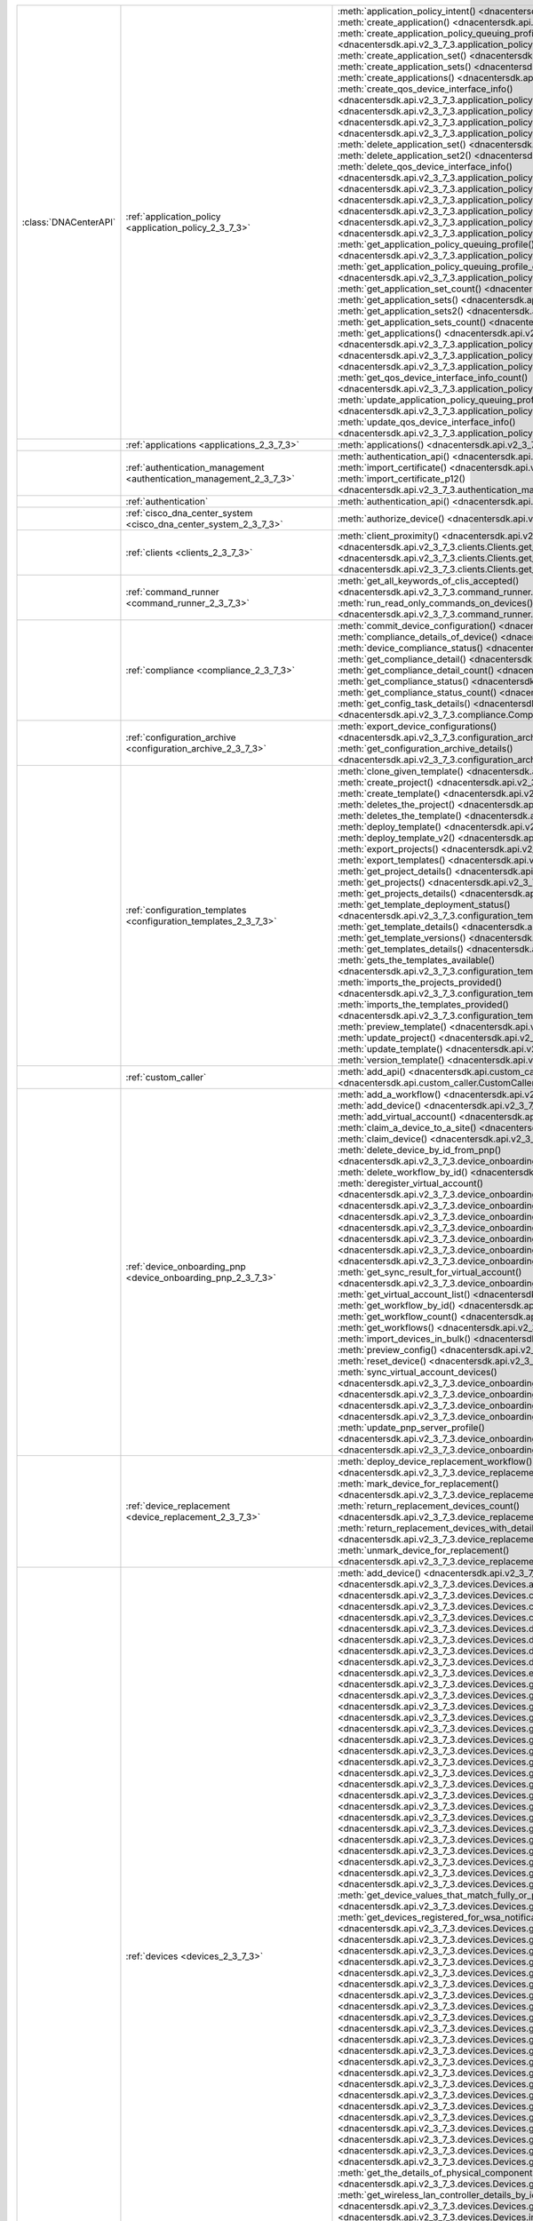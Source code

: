 +----------------------+--------------------------------------------------------------------------------+----------------------------------------------------------------------------------------------------------------------------------------------------------------------------------------------------------------+
|:class:`DNACenterAPI` | :ref:`application_policy <application_policy_2_3_7_3>`                         | :meth:`application_policy_intent() <dnacentersdk.api.v2_3_7_3.application_policy.ApplicationPolicy.application_policy_intent>`                                                                                 |
|                      |                                                                                | :meth:`create_application() <dnacentersdk.api.v2_3_7_3.application_policy.ApplicationPolicy.create_application>`                                                                                               |
|                      |                                                                                | :meth:`create_application_policy_queuing_profile() <dnacentersdk.api.v2_3_7_3.application_policy.ApplicationPolicy.create_application_policy_queuing_profile>`                                                 |
|                      |                                                                                | :meth:`create_application_set() <dnacentersdk.api.v2_3_7_3.application_policy.ApplicationPolicy.create_application_set>`                                                                                       |
|                      |                                                                                | :meth:`create_application_sets() <dnacentersdk.api.v2_3_7_3.application_policy.ApplicationPolicy.create_application_sets>`                                                                                     |
|                      |                                                                                | :meth:`create_applications() <dnacentersdk.api.v2_3_7_3.application_policy.ApplicationPolicy.create_applications>`                                                                                             |
|                      |                                                                                | :meth:`create_qos_device_interface_info() <dnacentersdk.api.v2_3_7_3.application_policy.ApplicationPolicy.create_qos_device_interface_info>`                                                                   |
|                      |                                                                                | :meth:`delete_application() <dnacentersdk.api.v2_3_7_3.application_policy.ApplicationPolicy.delete_application>`                                                                                               |
|                      |                                                                                | :meth:`delete_application2() <dnacentersdk.api.v2_3_7_3.application_policy.ApplicationPolicy.delete_application2>`                                                                                             |
|                      |                                                                                | :meth:`delete_application_policy_queuing_profile() <dnacentersdk.api.v2_3_7_3.application_policy.ApplicationPolicy.delete_application_policy_queuing_profile>`                                                 |
|                      |                                                                                | :meth:`delete_application_set() <dnacentersdk.api.v2_3_7_3.application_policy.ApplicationPolicy.delete_application_set>`                                                                                       |
|                      |                                                                                | :meth:`delete_application_set2() <dnacentersdk.api.v2_3_7_3.application_policy.ApplicationPolicy.delete_application_set2>`                                                                                     |
|                      |                                                                                | :meth:`delete_qos_device_interface_info() <dnacentersdk.api.v2_3_7_3.application_policy.ApplicationPolicy.delete_qos_device_interface_info>`                                                                   |
|                      |                                                                                | :meth:`edit_application() <dnacentersdk.api.v2_3_7_3.application_policy.ApplicationPolicy.edit_application>`                                                                                                   |
|                      |                                                                                | :meth:`edit_applications() <dnacentersdk.api.v2_3_7_3.application_policy.ApplicationPolicy.edit_applications>`                                                                                                 |
|                      |                                                                                | :meth:`get_application_count() <dnacentersdk.api.v2_3_7_3.application_policy.ApplicationPolicy.get_application_count>`                                                                                         |
|                      |                                                                                | :meth:`get_application_policy() <dnacentersdk.api.v2_3_7_3.application_policy.ApplicationPolicy.get_application_policy>`                                                                                       |
|                      |                                                                                | :meth:`get_application_policy_default() <dnacentersdk.api.v2_3_7_3.application_policy.ApplicationPolicy.get_application_policy_default>`                                                                       |
|                      |                                                                                | :meth:`get_application_policy_queuing_profile() <dnacentersdk.api.v2_3_7_3.application_policy.ApplicationPolicy.get_application_policy_queuing_profile>`                                                       |
|                      |                                                                                | :meth:`get_application_policy_queuing_profile_count() <dnacentersdk.api.v2_3_7_3.application_policy.ApplicationPolicy.get_application_policy_queuing_profile_count>`                                           |
|                      |                                                                                | :meth:`get_application_set_count() <dnacentersdk.api.v2_3_7_3.application_policy.ApplicationPolicy.get_application_set_count>`                                                                                 |
|                      |                                                                                | :meth:`get_application_sets() <dnacentersdk.api.v2_3_7_3.application_policy.ApplicationPolicy.get_application_sets>`                                                                                           |
|                      |                                                                                | :meth:`get_application_sets2() <dnacentersdk.api.v2_3_7_3.application_policy.ApplicationPolicy.get_application_sets2>`                                                                                         |
|                      |                                                                                | :meth:`get_application_sets_count() <dnacentersdk.api.v2_3_7_3.application_policy.ApplicationPolicy.get_application_sets_count>`                                                                               |
|                      |                                                                                | :meth:`get_applications() <dnacentersdk.api.v2_3_7_3.application_policy.ApplicationPolicy.get_applications>`                                                                                                   |
|                      |                                                                                | :meth:`get_applications2() <dnacentersdk.api.v2_3_7_3.application_policy.ApplicationPolicy.get_applications2>`                                                                                                 |
|                      |                                                                                | :meth:`get_applications_count() <dnacentersdk.api.v2_3_7_3.application_policy.ApplicationPolicy.get_applications_count>`                                                                                       |
|                      |                                                                                | :meth:`get_qos_device_interface_info() <dnacentersdk.api.v2_3_7_3.application_policy.ApplicationPolicy.get_qos_device_interface_info>`                                                                         |
|                      |                                                                                | :meth:`get_qos_device_interface_info_count() <dnacentersdk.api.v2_3_7_3.application_policy.ApplicationPolicy.get_qos_device_interface_info_count>`                                                             |
|                      |                                                                                | :meth:`update_application_policy_queuing_profile() <dnacentersdk.api.v2_3_7_3.application_policy.ApplicationPolicy.update_application_policy_queuing_profile>`                                                 |
|                      |                                                                                | :meth:`update_qos_device_interface_info() <dnacentersdk.api.v2_3_7_3.application_policy.ApplicationPolicy.update_qos_device_interface_info>`                                                                   |
+----------------------+--------------------------------------------------------------------------------+----------------------------------------------------------------------------------------------------------------------------------------------------------------------------------------------------------------+
|                      | :ref:`applications <applications_2_3_7_3>`                                     | :meth:`applications() <dnacentersdk.api.v2_3_7_3.applications.Applications.applications>`                                                                                                                      |
+----------------------+--------------------------------------------------------------------------------+----------------------------------------------------------------------------------------------------------------------------------------------------------------------------------------------------------------+
|                      | :ref:`authentication_management <authentication_management_2_3_7_3>`           | :meth:`authentication_api() <dnacentersdk.api.v2_3_7_3.authentication_management.AuthenticationManagement.authentication_api>`                                                                                 |
|                      |                                                                                | :meth:`import_certificate() <dnacentersdk.api.v2_3_7_3.authentication_management.AuthenticationManagement.import_certificate>`                                                                                 |
|                      |                                                                                | :meth:`import_certificate_p12() <dnacentersdk.api.v2_3_7_3.authentication_management.AuthenticationManagement.import_certificate_p12>`                                                                         |
+----------------------+--------------------------------------------------------------------------------+----------------------------------------------------------------------------------------------------------------------------------------------------------------------------------------------------------------+
|                      | :ref:`authentication`                                                          | :meth:`authentication_api() <dnacentersdk.api.authentication.Authentication.authentication_api>`                                                                                                               |
+----------------------+--------------------------------------------------------------------------------+----------------------------------------------------------------------------------------------------------------------------------------------------------------------------------------------------------------+
|                      | :ref:`cisco_dna_center_system <cisco_dna_center_system_2_3_7_3>`               | :meth:`authorize_device() <dnacentersdk.api.v2_3_7_3.cisco_dna_center_system.CiscoDnaCenterSystem.authorize_device>`                                                                                           |
+----------------------+--------------------------------------------------------------------------------+----------------------------------------------------------------------------------------------------------------------------------------------------------------------------------------------------------------+
|                      | :ref:`clients <clients_2_3_7_3>`                                               | :meth:`client_proximity() <dnacentersdk.api.v2_3_7_3.clients.Clients.client_proximity>`                                                                                                                        |
|                      |                                                                                | :meth:`get_client_detail() <dnacentersdk.api.v2_3_7_3.clients.Clients.get_client_detail>`                                                                                                                      |
|                      |                                                                                | :meth:`get_client_enrichment_details() <dnacentersdk.api.v2_3_7_3.clients.Clients.get_client_enrichment_details>`                                                                                              |
|                      |                                                                                | :meth:`get_overall_client_health() <dnacentersdk.api.v2_3_7_3.clients.Clients.get_overall_client_health>`                                                                                                      |
+----------------------+--------------------------------------------------------------------------------+----------------------------------------------------------------------------------------------------------------------------------------------------------------------------------------------------------------+
|                      | :ref:`command_runner <command_runner_2_3_7_3>`                                 | :meth:`get_all_keywords_of_clis_accepted() <dnacentersdk.api.v2_3_7_3.command_runner.CommandRunner.get_all_keywords_of_clis_accepted>`                                                                         |
|                      |                                                                                | :meth:`run_read_only_commands_on_devices() <dnacentersdk.api.v2_3_7_3.command_runner.CommandRunner.run_read_only_commands_on_devices>`                                                                         |
+----------------------+--------------------------------------------------------------------------------+----------------------------------------------------------------------------------------------------------------------------------------------------------------------------------------------------------------+
|                      | :ref:`compliance <compliance_2_3_7_3>`                                         | :meth:`commit_device_configuration() <dnacentersdk.api.v2_3_7_3.compliance.Compliance.commit_device_configuration>`                                                                                            |
|                      |                                                                                | :meth:`compliance_details_of_device() <dnacentersdk.api.v2_3_7_3.compliance.Compliance.compliance_details_of_device>`                                                                                          |
|                      |                                                                                | :meth:`device_compliance_status() <dnacentersdk.api.v2_3_7_3.compliance.Compliance.device_compliance_status>`                                                                                                  |
|                      |                                                                                | :meth:`get_compliance_detail() <dnacentersdk.api.v2_3_7_3.compliance.Compliance.get_compliance_detail>`                                                                                                        |
|                      |                                                                                | :meth:`get_compliance_detail_count() <dnacentersdk.api.v2_3_7_3.compliance.Compliance.get_compliance_detail_count>`                                                                                            |
|                      |                                                                                | :meth:`get_compliance_status() <dnacentersdk.api.v2_3_7_3.compliance.Compliance.get_compliance_status>`                                                                                                        |
|                      |                                                                                | :meth:`get_compliance_status_count() <dnacentersdk.api.v2_3_7_3.compliance.Compliance.get_compliance_status_count>`                                                                                            |
|                      |                                                                                | :meth:`get_config_task_details() <dnacentersdk.api.v2_3_7_3.compliance.Compliance.get_config_task_details>`                                                                                                    |
|                      |                                                                                | :meth:`run_compliance() <dnacentersdk.api.v2_3_7_3.compliance.Compliance.run_compliance>`                                                                                                                      |
+----------------------+--------------------------------------------------------------------------------+----------------------------------------------------------------------------------------------------------------------------------------------------------------------------------------------------------------+
|                      | :ref:`configuration_archive <configuration_archive_2_3_7_3>`                   | :meth:`export_device_configurations() <dnacentersdk.api.v2_3_7_3.configuration_archive.ConfigurationArchive.export_device_configurations>`                                                                     |
|                      |                                                                                | :meth:`get_configuration_archive_details() <dnacentersdk.api.v2_3_7_3.configuration_archive.ConfigurationArchive.get_configuration_archive_details>`                                                           |
+----------------------+--------------------------------------------------------------------------------+----------------------------------------------------------------------------------------------------------------------------------------------------------------------------------------------------------------+
|                      | :ref:`configuration_templates <configuration_templates_2_3_7_3>`               | :meth:`clone_given_template() <dnacentersdk.api.v2_3_7_3.configuration_templates.ConfigurationTemplates.clone_given_template>`                                                                                 |
|                      |                                                                                | :meth:`create_project() <dnacentersdk.api.v2_3_7_3.configuration_templates.ConfigurationTemplates.create_project>`                                                                                             |
|                      |                                                                                | :meth:`create_template() <dnacentersdk.api.v2_3_7_3.configuration_templates.ConfigurationTemplates.create_template>`                                                                                           |
|                      |                                                                                | :meth:`deletes_the_project() <dnacentersdk.api.v2_3_7_3.configuration_templates.ConfigurationTemplates.deletes_the_project>`                                                                                   |
|                      |                                                                                | :meth:`deletes_the_template() <dnacentersdk.api.v2_3_7_3.configuration_templates.ConfigurationTemplates.deletes_the_template>`                                                                                 |
|                      |                                                                                | :meth:`deploy_template() <dnacentersdk.api.v2_3_7_3.configuration_templates.ConfigurationTemplates.deploy_template>`                                                                                           |
|                      |                                                                                | :meth:`deploy_template_v2() <dnacentersdk.api.v2_3_7_3.configuration_templates.ConfigurationTemplates.deploy_template_v2>`                                                                                     |
|                      |                                                                                | :meth:`export_projects() <dnacentersdk.api.v2_3_7_3.configuration_templates.ConfigurationTemplates.export_projects>`                                                                                           |
|                      |                                                                                | :meth:`export_templates() <dnacentersdk.api.v2_3_7_3.configuration_templates.ConfigurationTemplates.export_templates>`                                                                                         |
|                      |                                                                                | :meth:`get_project_details() <dnacentersdk.api.v2_3_7_3.configuration_templates.ConfigurationTemplates.get_project_details>`                                                                                   |
|                      |                                                                                | :meth:`get_projects() <dnacentersdk.api.v2_3_7_3.configuration_templates.ConfigurationTemplates.get_projects>`                                                                                                 |
|                      |                                                                                | :meth:`get_projects_details() <dnacentersdk.api.v2_3_7_3.configuration_templates.ConfigurationTemplates.get_projects_details>`                                                                                 |
|                      |                                                                                | :meth:`get_template_deployment_status() <dnacentersdk.api.v2_3_7_3.configuration_templates.ConfigurationTemplates.get_template_deployment_status>`                                                             |
|                      |                                                                                | :meth:`get_template_details() <dnacentersdk.api.v2_3_7_3.configuration_templates.ConfigurationTemplates.get_template_details>`                                                                                 |
|                      |                                                                                | :meth:`get_template_versions() <dnacentersdk.api.v2_3_7_3.configuration_templates.ConfigurationTemplates.get_template_versions>`                                                                               |
|                      |                                                                                | :meth:`get_templates_details() <dnacentersdk.api.v2_3_7_3.configuration_templates.ConfigurationTemplates.get_templates_details>`                                                                               |
|                      |                                                                                | :meth:`gets_the_templates_available() <dnacentersdk.api.v2_3_7_3.configuration_templates.ConfigurationTemplates.gets_the_templates_available>`                                                                 |
|                      |                                                                                | :meth:`imports_the_projects_provided() <dnacentersdk.api.v2_3_7_3.configuration_templates.ConfigurationTemplates.imports_the_projects_provided>`                                                               |
|                      |                                                                                | :meth:`imports_the_templates_provided() <dnacentersdk.api.v2_3_7_3.configuration_templates.ConfigurationTemplates.imports_the_templates_provided>`                                                             |
|                      |                                                                                | :meth:`preview_template() <dnacentersdk.api.v2_3_7_3.configuration_templates.ConfigurationTemplates.preview_template>`                                                                                         |
|                      |                                                                                | :meth:`update_project() <dnacentersdk.api.v2_3_7_3.configuration_templates.ConfigurationTemplates.update_project>`                                                                                             |
|                      |                                                                                | :meth:`update_template() <dnacentersdk.api.v2_3_7_3.configuration_templates.ConfigurationTemplates.update_template>`                                                                                           |
|                      |                                                                                | :meth:`version_template() <dnacentersdk.api.v2_3_7_3.configuration_templates.ConfigurationTemplates.version_template>`                                                                                         |
+----------------------+--------------------------------------------------------------------------------+----------------------------------------------------------------------------------------------------------------------------------------------------------------------------------------------------------------+
|                      | :ref:`custom_caller`                                                           | :meth:`add_api() <dnacentersdk.api.custom_caller.CustomCaller.add_api>`                                                                                                                                        |
|                      |                                                                                | :meth:`call_api() <dnacentersdk.api.custom_caller.CustomCaller.call_api>`                                                                                                                                      |
+----------------------+--------------------------------------------------------------------------------+----------------------------------------------------------------------------------------------------------------------------------------------------------------------------------------------------------------+
|                      | :ref:`device_onboarding_pnp <device_onboarding_pnp_2_3_7_3>`                   | :meth:`add_a_workflow() <dnacentersdk.api.v2_3_7_3.device_onboarding_pnp.DeviceOnboardingPnp.add_a_workflow>`                                                                                                  |
|                      |                                                                                | :meth:`add_device() <dnacentersdk.api.v2_3_7_3.device_onboarding_pnp.DeviceOnboardingPnp.add_device>`                                                                                                          |
|                      |                                                                                | :meth:`add_virtual_account() <dnacentersdk.api.v2_3_7_3.device_onboarding_pnp.DeviceOnboardingPnp.add_virtual_account>`                                                                                        |
|                      |                                                                                | :meth:`claim_a_device_to_a_site() <dnacentersdk.api.v2_3_7_3.device_onboarding_pnp.DeviceOnboardingPnp.claim_a_device_to_a_site>`                                                                              |
|                      |                                                                                | :meth:`claim_device() <dnacentersdk.api.v2_3_7_3.device_onboarding_pnp.DeviceOnboardingPnp.claim_device>`                                                                                                      |
|                      |                                                                                | :meth:`delete_device_by_id_from_pnp() <dnacentersdk.api.v2_3_7_3.device_onboarding_pnp.DeviceOnboardingPnp.delete_device_by_id_from_pnp>`                                                                      |
|                      |                                                                                | :meth:`delete_workflow_by_id() <dnacentersdk.api.v2_3_7_3.device_onboarding_pnp.DeviceOnboardingPnp.delete_workflow_by_id>`                                                                                    |
|                      |                                                                                | :meth:`deregister_virtual_account() <dnacentersdk.api.v2_3_7_3.device_onboarding_pnp.DeviceOnboardingPnp.deregister_virtual_account>`                                                                          |
|                      |                                                                                | :meth:`get_device_by_id() <dnacentersdk.api.v2_3_7_3.device_onboarding_pnp.DeviceOnboardingPnp.get_device_by_id>`                                                                                              |
|                      |                                                                                | :meth:`get_device_count() <dnacentersdk.api.v2_3_7_3.device_onboarding_pnp.DeviceOnboardingPnp.get_device_count>`                                                                                              |
|                      |                                                                                | :meth:`get_device_history() <dnacentersdk.api.v2_3_7_3.device_onboarding_pnp.DeviceOnboardingPnp.get_device_history>`                                                                                          |
|                      |                                                                                | :meth:`get_device_list() <dnacentersdk.api.v2_3_7_3.device_onboarding_pnp.DeviceOnboardingPnp.get_device_list>`                                                                                                |
|                      |                                                                                | :meth:`get_pnp_global_settings() <dnacentersdk.api.v2_3_7_3.device_onboarding_pnp.DeviceOnboardingPnp.get_pnp_global_settings>`                                                                                |
|                      |                                                                                | :meth:`get_smart_account_list() <dnacentersdk.api.v2_3_7_3.device_onboarding_pnp.DeviceOnboardingPnp.get_smart_account_list>`                                                                                  |
|                      |                                                                                | :meth:`get_sync_result_for_virtual_account() <dnacentersdk.api.v2_3_7_3.device_onboarding_pnp.DeviceOnboardingPnp.get_sync_result_for_virtual_account>`                                                        |
|                      |                                                                                | :meth:`get_virtual_account_list() <dnacentersdk.api.v2_3_7_3.device_onboarding_pnp.DeviceOnboardingPnp.get_virtual_account_list>`                                                                              |
|                      |                                                                                | :meth:`get_workflow_by_id() <dnacentersdk.api.v2_3_7_3.device_onboarding_pnp.DeviceOnboardingPnp.get_workflow_by_id>`                                                                                          |
|                      |                                                                                | :meth:`get_workflow_count() <dnacentersdk.api.v2_3_7_3.device_onboarding_pnp.DeviceOnboardingPnp.get_workflow_count>`                                                                                          |
|                      |                                                                                | :meth:`get_workflows() <dnacentersdk.api.v2_3_7_3.device_onboarding_pnp.DeviceOnboardingPnp.get_workflows>`                                                                                                    |
|                      |                                                                                | :meth:`import_devices_in_bulk() <dnacentersdk.api.v2_3_7_3.device_onboarding_pnp.DeviceOnboardingPnp.import_devices_in_bulk>`                                                                                  |
|                      |                                                                                | :meth:`preview_config() <dnacentersdk.api.v2_3_7_3.device_onboarding_pnp.DeviceOnboardingPnp.preview_config>`                                                                                                  |
|                      |                                                                                | :meth:`reset_device() <dnacentersdk.api.v2_3_7_3.device_onboarding_pnp.DeviceOnboardingPnp.reset_device>`                                                                                                      |
|                      |                                                                                | :meth:`sync_virtual_account_devices() <dnacentersdk.api.v2_3_7_3.device_onboarding_pnp.DeviceOnboardingPnp.sync_virtual_account_devices>`                                                                      |
|                      |                                                                                | :meth:`un_claim_device() <dnacentersdk.api.v2_3_7_3.device_onboarding_pnp.DeviceOnboardingPnp.un_claim_device>`                                                                                                |
|                      |                                                                                | :meth:`update_device() <dnacentersdk.api.v2_3_7_3.device_onboarding_pnp.DeviceOnboardingPnp.update_device>`                                                                                                    |
|                      |                                                                                | :meth:`update_pnp_global_settings() <dnacentersdk.api.v2_3_7_3.device_onboarding_pnp.DeviceOnboardingPnp.update_pnp_global_settings>`                                                                          |
|                      |                                                                                | :meth:`update_pnp_server_profile() <dnacentersdk.api.v2_3_7_3.device_onboarding_pnp.DeviceOnboardingPnp.update_pnp_server_profile>`                                                                            |
|                      |                                                                                | :meth:`update_workflow() <dnacentersdk.api.v2_3_7_3.device_onboarding_pnp.DeviceOnboardingPnp.update_workflow>`                                                                                                |
+----------------------+--------------------------------------------------------------------------------+----------------------------------------------------------------------------------------------------------------------------------------------------------------------------------------------------------------+
|                      | :ref:`device_replacement <device_replacement_2_3_7_3>`                         | :meth:`deploy_device_replacement_workflow() <dnacentersdk.api.v2_3_7_3.device_replacement.DeviceReplacement.deploy_device_replacement_workflow>`                                                               |
|                      |                                                                                | :meth:`mark_device_for_replacement() <dnacentersdk.api.v2_3_7_3.device_replacement.DeviceReplacement.mark_device_for_replacement>`                                                                             |
|                      |                                                                                | :meth:`return_replacement_devices_count() <dnacentersdk.api.v2_3_7_3.device_replacement.DeviceReplacement.return_replacement_devices_count>`                                                                   |
|                      |                                                                                | :meth:`return_replacement_devices_with_details() <dnacentersdk.api.v2_3_7_3.device_replacement.DeviceReplacement.return_replacement_devices_with_details>`                                                     |
|                      |                                                                                | :meth:`unmark_device_for_replacement() <dnacentersdk.api.v2_3_7_3.device_replacement.DeviceReplacement.unmark_device_for_replacement>`                                                                         |
+----------------------+--------------------------------------------------------------------------------+----------------------------------------------------------------------------------------------------------------------------------------------------------------------------------------------------------------+
|                      | :ref:`devices <devices_2_3_7_3>`                                               | :meth:`add_device() <dnacentersdk.api.v2_3_7_3.devices.Devices.add_device>`                                                                                                                                    |
|                      |                                                                                | :meth:`add_user_defined_field_to_device() <dnacentersdk.api.v2_3_7_3.devices.Devices.add_user_defined_field_to_device>`                                                                                        |
|                      |                                                                                | :meth:`clear_mac_address_table() <dnacentersdk.api.v2_3_7_3.devices.Devices.clear_mac_address_table>`                                                                                                          |
|                      |                                                                                | :meth:`create_planned_access_point_for_floor() <dnacentersdk.api.v2_3_7_3.devices.Devices.create_planned_access_point_for_floor>`                                                                              |
|                      |                                                                                | :meth:`create_user_defined_field() <dnacentersdk.api.v2_3_7_3.devices.Devices.create_user_defined_field>`                                                                                                      |
|                      |                                                                                | :meth:`delete_device_by_id() <dnacentersdk.api.v2_3_7_3.devices.Devices.delete_device_by_id>`                                                                                                                  |
|                      |                                                                                | :meth:`delete_planned_access_point_for_floor() <dnacentersdk.api.v2_3_7_3.devices.Devices.delete_planned_access_point_for_floor>`                                                                              |
|                      |                                                                                | :meth:`delete_user_defined_field() <dnacentersdk.api.v2_3_7_3.devices.Devices.delete_user_defined_field>`                                                                                                      |
|                      |                                                                                | :meth:`devices() <dnacentersdk.api.v2_3_7_3.devices.Devices.devices>`                                                                                                                                          |
|                      |                                                                                | :meth:`export_device_list() <dnacentersdk.api.v2_3_7_3.devices.Devices.export_device_list>`                                                                                                                    |
|                      |                                                                                | :meth:`get_all_interfaces() <dnacentersdk.api.v2_3_7_3.devices.Devices.get_all_interfaces>`                                                                                                                    |
|                      |                                                                                | :meth:`get_all_user_defined_fields() <dnacentersdk.api.v2_3_7_3.devices.Devices.get_all_user_defined_fields>`                                                                                                  |
|                      |                                                                                | :meth:`get_chassis_details_for_device() <dnacentersdk.api.v2_3_7_3.devices.Devices.get_chassis_details_for_device>`                                                                                            |
|                      |                                                                                | :meth:`get_connected_device_detail() <dnacentersdk.api.v2_3_7_3.devices.Devices.get_connected_device_detail>`                                                                                                  |
|                      |                                                                                | :meth:`get_device_by_id() <dnacentersdk.api.v2_3_7_3.devices.Devices.get_device_by_id>`                                                                                                                        |
|                      |                                                                                | :meth:`get_device_by_serial_number() <dnacentersdk.api.v2_3_7_3.devices.Devices.get_device_by_serial_number>`                                                                                                  |
|                      |                                                                                | :meth:`get_device_config_by_id() <dnacentersdk.api.v2_3_7_3.devices.Devices.get_device_config_by_id>`                                                                                                          |
|                      |                                                                                | :meth:`get_device_config_count() <dnacentersdk.api.v2_3_7_3.devices.Devices.get_device_config_count>`                                                                                                          |
|                      |                                                                                | :meth:`get_device_config_for_all_devices() <dnacentersdk.api.v2_3_7_3.devices.Devices.get_device_config_for_all_devices>`                                                                                      |
|                      |                                                                                | :meth:`get_device_count() <dnacentersdk.api.v2_3_7_3.devices.Devices.get_device_count>`                                                                                                                        |
|                      |                                                                                | :meth:`get_device_detail() <dnacentersdk.api.v2_3_7_3.devices.Devices.get_device_detail>`                                                                                                                      |
|                      |                                                                                | :meth:`get_device_enrichment_details() <dnacentersdk.api.v2_3_7_3.devices.Devices.get_device_enrichment_details>`                                                                                              |
|                      |                                                                                | :meth:`get_device_interface_count() <dnacentersdk.api.v2_3_7_3.devices.Devices.get_device_interface_count>`                                                                                                    |
|                      |                                                                                | :meth:`get_device_interface_count_by_id() <dnacentersdk.api.v2_3_7_3.devices.Devices.get_device_interface_count_by_id>`                                                                                        |
|                      |                                                                                | :meth:`get_device_interface_stats_info() <dnacentersdk.api.v2_3_7_3.devices.Devices.get_device_interface_stats_info>`                                                                                          |
|                      |                                                                                | :meth:`get_device_interface_vlans() <dnacentersdk.api.v2_3_7_3.devices.Devices.get_device_interface_vlans>`                                                                                                    |
|                      |                                                                                | :meth:`get_device_interfaces_by_specified_range() <dnacentersdk.api.v2_3_7_3.devices.Devices.get_device_interfaces_by_specified_range>`                                                                        |
|                      |                                                                                | :meth:`get_device_list() <dnacentersdk.api.v2_3_7_3.devices.Devices.get_device_list>`                                                                                                                          |
|                      |                                                                                | :meth:`get_device_summary() <dnacentersdk.api.v2_3_7_3.devices.Devices.get_device_summary>`                                                                                                                    |
|                      |                                                                                | :meth:`get_device_values_that_match_fully_or_partially_an_attribute() <dnacentersdk.api.v2_3_7_3.devices.Devices.get_device_values_that_match_fully_or_partially_an_attribute>`                                |
|                      |                                                                                | :meth:`get_devices_registered_for_wsa_notification() <dnacentersdk.api.v2_3_7_3.devices.Devices.get_devices_registered_for_wsa_notification>`                                                                  |
|                      |                                                                                | :meth:`get_functional_capability_by_id() <dnacentersdk.api.v2_3_7_3.devices.Devices.get_functional_capability_by_id>`                                                                                          |
|                      |                                                                                | :meth:`get_functional_capability_for_devices() <dnacentersdk.api.v2_3_7_3.devices.Devices.get_functional_capability_for_devices>`                                                                              |
|                      |                                                                                | :meth:`get_interface_by_id() <dnacentersdk.api.v2_3_7_3.devices.Devices.get_interface_by_id>`                                                                                                                  |
|                      |                                                                                | :meth:`get_interface_by_ip() <dnacentersdk.api.v2_3_7_3.devices.Devices.get_interface_by_ip>`                                                                                                                  |
|                      |                                                                                | :meth:`get_interface_details() <dnacentersdk.api.v2_3_7_3.devices.Devices.get_interface_details>`                                                                                                              |
|                      |                                                                                | :meth:`get_interface_info_by_id() <dnacentersdk.api.v2_3_7_3.devices.Devices.get_interface_info_by_id>`                                                                                                        |
|                      |                                                                                | :meth:`get_isis_interfaces() <dnacentersdk.api.v2_3_7_3.devices.Devices.get_isis_interfaces>`                                                                                                                  |
|                      |                                                                                | :meth:`get_linecard_details() <dnacentersdk.api.v2_3_7_3.devices.Devices.get_linecard_details>`                                                                                                                |
|                      |                                                                                | :meth:`get_module_count() <dnacentersdk.api.v2_3_7_3.devices.Devices.get_module_count>`                                                                                                                        |
|                      |                                                                                | :meth:`get_module_info_by_id() <dnacentersdk.api.v2_3_7_3.devices.Devices.get_module_info_by_id>`                                                                                                              |
|                      |                                                                                | :meth:`get_modules() <dnacentersdk.api.v2_3_7_3.devices.Devices.get_modules>`                                                                                                                                  |
|                      |                                                                                | :meth:`get_network_device_by_ip() <dnacentersdk.api.v2_3_7_3.devices.Devices.get_network_device_by_ip>`                                                                                                        |
|                      |                                                                                | :meth:`get_network_device_by_pagination_range() <dnacentersdk.api.v2_3_7_3.devices.Devices.get_network_device_by_pagination_range>`                                                                            |
|                      |                                                                                | :meth:`get_organization_list_for_meraki() <dnacentersdk.api.v2_3_7_3.devices.Devices.get_organization_list_for_meraki>`                                                                                        |
|                      |                                                                                | :meth:`get_ospf_interfaces() <dnacentersdk.api.v2_3_7_3.devices.Devices.get_ospf_interfaces>`                                                                                                                  |
|                      |                                                                                | :meth:`get_planned_access_points_for_building() <dnacentersdk.api.v2_3_7_3.devices.Devices.get_planned_access_points_for_building>`                                                                            |
|                      |                                                                                | :meth:`get_planned_access_points_for_floor() <dnacentersdk.api.v2_3_7_3.devices.Devices.get_planned_access_points_for_floor>`                                                                                  |
|                      |                                                                                | :meth:`get_polling_interval_by_id() <dnacentersdk.api.v2_3_7_3.devices.Devices.get_polling_interval_by_id>`                                                                                                    |
|                      |                                                                                | :meth:`get_polling_interval_for_all_devices() <dnacentersdk.api.v2_3_7_3.devices.Devices.get_polling_interval_for_all_devices>`                                                                                |
|                      |                                                                                | :meth:`get_stack_details_for_device() <dnacentersdk.api.v2_3_7_3.devices.Devices.get_stack_details_for_device>`                                                                                                |
|                      |                                                                                | :meth:`get_supervisor_card_detail() <dnacentersdk.api.v2_3_7_3.devices.Devices.get_supervisor_card_detail>`                                                                                                    |
|                      |                                                                                | :meth:`get_the_details_of_physical_components_of_the_given_device() <dnacentersdk.api.v2_3_7_3.devices.Devices.get_the_details_of_physical_components_of_the_given_device>`                                    |
|                      |                                                                                | :meth:`get_wireless_lan_controller_details_by_id() <dnacentersdk.api.v2_3_7_3.devices.Devices.get_wireless_lan_controller_details_by_id>`                                                                      |
|                      |                                                                                | :meth:`inventory_insight_device_link_mismatch() <dnacentersdk.api.v2_3_7_3.devices.Devices.inventory_insight_device_link_mismatch>`                                                                            |
|                      |                                                                                | :meth:`legit_operations_for_interface() <dnacentersdk.api.v2_3_7_3.devices.Devices.legit_operations_for_interface>`                                                                                            |
|                      |                                                                                | :meth:`poe_details() <dnacentersdk.api.v2_3_7_3.devices.Devices.poe_details>`                                                                                                                                  |
|                      |                                                                                | :meth:`poe_interface_details() <dnacentersdk.api.v2_3_7_3.devices.Devices.poe_interface_details>`                                                                                                              |
|                      |                                                                                | :meth:`remove_user_defined_field_from_device() <dnacentersdk.api.v2_3_7_3.devices.Devices.remove_user_defined_field_from_device>`                                                                              |
|                      |                                                                                | :meth:`sync_devices() <dnacentersdk.api.v2_3_7_3.devices.Devices.sync_devices>`                                                                                                                                |
|                      |                                                                                | :meth:`sync_devices_using_forcesync() <dnacentersdk.api.v2_3_7_3.devices.Devices.sync_devices_using_forcesync>`                                                                                                |
|                      |                                                                                | :meth:`update_device_management_address() <dnacentersdk.api.v2_3_7_3.devices.Devices.update_device_management_address>`                                                                                        |
|                      |                                                                                | :meth:`update_device_role() <dnacentersdk.api.v2_3_7_3.devices.Devices.update_device_role>`                                                                                                                    |
|                      |                                                                                | :meth:`update_interface_details() <dnacentersdk.api.v2_3_7_3.devices.Devices.update_interface_details>`                                                                                                        |
|                      |                                                                                | :meth:`update_planned_access_point_for_floor() <dnacentersdk.api.v2_3_7_3.devices.Devices.update_planned_access_point_for_floor>`                                                                              |
|                      |                                                                                | :meth:`update_user_defined_field() <dnacentersdk.api.v2_3_7_3.devices.Devices.update_user_defined_field>`                                                                                                      |
+----------------------+--------------------------------------------------------------------------------+----------------------------------------------------------------------------------------------------------------------------------------------------------------------------------------------------------------+
|                      | :ref:`discovery <discovery_2_3_7_3>`                                           | :meth:`create_cli_credentials() <dnacentersdk.api.v2_3_7_3.discovery.Discovery.create_cli_credentials>`                                                                                                        |
|                      |                                                                                | :meth:`create_global_credentials_v2() <dnacentersdk.api.v2_3_7_3.discovery.Discovery.create_global_credentials_v2>`                                                                                            |
|                      |                                                                                | :meth:`create_http_read_credentials() <dnacentersdk.api.v2_3_7_3.discovery.Discovery.create_http_read_credentials>`                                                                                            |
|                      |                                                                                | :meth:`create_http_write_credentials() <dnacentersdk.api.v2_3_7_3.discovery.Discovery.create_http_write_credentials>`                                                                                          |
|                      |                                                                                | :meth:`create_netconf_credentials() <dnacentersdk.api.v2_3_7_3.discovery.Discovery.create_netconf_credentials>`                                                                                                |
|                      |                                                                                | :meth:`create_snmp_read_community() <dnacentersdk.api.v2_3_7_3.discovery.Discovery.create_snmp_read_community>`                                                                                                |
|                      |                                                                                | :meth:`create_snmp_write_community() <dnacentersdk.api.v2_3_7_3.discovery.Discovery.create_snmp_write_community>`                                                                                              |
|                      |                                                                                | :meth:`create_snmpv3_credentials() <dnacentersdk.api.v2_3_7_3.discovery.Discovery.create_snmpv3_credentials>`                                                                                                  |
|                      |                                                                                | :meth:`create_update_snmp_properties() <dnacentersdk.api.v2_3_7_3.discovery.Discovery.create_update_snmp_properties>`                                                                                          |
|                      |                                                                                | :meth:`delete_all_discovery() <dnacentersdk.api.v2_3_7_3.discovery.Discovery.delete_all_discovery>`                                                                                                            |
|                      |                                                                                | :meth:`delete_discovery_by_id() <dnacentersdk.api.v2_3_7_3.discovery.Discovery.delete_discovery_by_id>`                                                                                                        |
|                      |                                                                                | :meth:`delete_discovery_by_specified_range() <dnacentersdk.api.v2_3_7_3.discovery.Discovery.delete_discovery_by_specified_range>`                                                                              |
|                      |                                                                                | :meth:`delete_global_credential_v2() <dnacentersdk.api.v2_3_7_3.discovery.Discovery.delete_global_credential_v2>`                                                                                              |
|                      |                                                                                | :meth:`delete_global_credentials_by_id() <dnacentersdk.api.v2_3_7_3.discovery.Discovery.delete_global_credentials_by_id>`                                                                                      |
|                      |                                                                                | :meth:`get_all_global_credentials_v2() <dnacentersdk.api.v2_3_7_3.discovery.Discovery.get_all_global_credentials_v2>`                                                                                          |
|                      |                                                                                | :meth:`get_count_of_all_discovery_jobs() <dnacentersdk.api.v2_3_7_3.discovery.Discovery.get_count_of_all_discovery_jobs>`                                                                                      |
|                      |                                                                                | :meth:`get_credential_sub_type_by_credential_id() <dnacentersdk.api.v2_3_7_3.discovery.Discovery.get_credential_sub_type_by_credential_id>`                                                                    |
|                      |                                                                                | :meth:`get_devices_discovered_by_id() <dnacentersdk.api.v2_3_7_3.discovery.Discovery.get_devices_discovered_by_id>`                                                                                            |
|                      |                                                                                | :meth:`get_discovered_devices_by_range() <dnacentersdk.api.v2_3_7_3.discovery.Discovery.get_discovered_devices_by_range>`                                                                                      |
|                      |                                                                                | :meth:`get_discovered_network_devices_by_discovery_id() <dnacentersdk.api.v2_3_7_3.discovery.Discovery.get_discovered_network_devices_by_discovery_id>`                                                        |
|                      |                                                                                | :meth:`get_discoveries_by_range() <dnacentersdk.api.v2_3_7_3.discovery.Discovery.get_discoveries_by_range>`                                                                                                    |
|                      |                                                                                | :meth:`get_discovery_by_id() <dnacentersdk.api.v2_3_7_3.discovery.Discovery.get_discovery_by_id>`                                                                                                              |
|                      |                                                                                | :meth:`get_discovery_jobs_by_ip() <dnacentersdk.api.v2_3_7_3.discovery.Discovery.get_discovery_jobs_by_ip>`                                                                                                    |
|                      |                                                                                | :meth:`get_global_credentials() <dnacentersdk.api.v2_3_7_3.discovery.Discovery.get_global_credentials>`                                                                                                        |
|                      |                                                                                | :meth:`get_list_of_discoveries_by_discovery_id() <dnacentersdk.api.v2_3_7_3.discovery.Discovery.get_list_of_discoveries_by_discovery_id>`                                                                      |
|                      |                                                                                | :meth:`get_network_devices_from_discovery() <dnacentersdk.api.v2_3_7_3.discovery.Discovery.get_network_devices_from_discovery>`                                                                                |
|                      |                                                                                | :meth:`get_snmp_properties() <dnacentersdk.api.v2_3_7_3.discovery.Discovery.get_snmp_properties>`                                                                                                              |
|                      |                                                                                | :meth:`start_discovery() <dnacentersdk.api.v2_3_7_3.discovery.Discovery.start_discovery>`                                                                                                                      |
|                      |                                                                                | :meth:`update_cli_credentials() <dnacentersdk.api.v2_3_7_3.discovery.Discovery.update_cli_credentials>`                                                                                                        |
|                      |                                                                                | :meth:`update_global_credentials() <dnacentersdk.api.v2_3_7_3.discovery.Discovery.update_global_credentials>`                                                                                                  |
|                      |                                                                                | :meth:`update_global_credentials_v2() <dnacentersdk.api.v2_3_7_3.discovery.Discovery.update_global_credentials_v2>`                                                                                            |
|                      |                                                                                | :meth:`update_http_read_credential() <dnacentersdk.api.v2_3_7_3.discovery.Discovery.update_http_read_credential>`                                                                                              |
|                      |                                                                                | :meth:`update_http_write_credentials() <dnacentersdk.api.v2_3_7_3.discovery.Discovery.update_http_write_credentials>`                                                                                          |
|                      |                                                                                | :meth:`update_netconf_credentials() <dnacentersdk.api.v2_3_7_3.discovery.Discovery.update_netconf_credentials>`                                                                                                |
|                      |                                                                                | :meth:`update_snmp_read_community() <dnacentersdk.api.v2_3_7_3.discovery.Discovery.update_snmp_read_community>`                                                                                                |
|                      |                                                                                | :meth:`update_snmp_write_community() <dnacentersdk.api.v2_3_7_3.discovery.Discovery.update_snmp_write_community>`                                                                                              |
|                      |                                                                                | :meth:`update_snmpv3_credentials() <dnacentersdk.api.v2_3_7_3.discovery.Discovery.update_snmpv3_credentials>`                                                                                                  |
|                      |                                                                                | :meth:`updates_discovery_by_id() <dnacentersdk.api.v2_3_7_3.discovery.Discovery.updates_discovery_by_id>`                                                                                                      |
+----------------------+--------------------------------------------------------------------------------+----------------------------------------------------------------------------------------------------------------------------------------------------------------------------------------------------------------+
|                      | :ref:`eox <eox_2_3_7_3>`                                                       | :meth:`get_eox_details_per_device() <dnacentersdk.api.v2_3_7_3.eox.Eox.get_eox_details_per_device>`                                                                                                            |
|                      |                                                                                | :meth:`get_eox_status_for_all_devices() <dnacentersdk.api.v2_3_7_3.eox.Eox.get_eox_status_for_all_devices>`                                                                                                    |
|                      |                                                                                | :meth:`get_eox_summary() <dnacentersdk.api.v2_3_7_3.eox.Eox.get_eox_summary>`                                                                                                                                  |
+----------------------+--------------------------------------------------------------------------------+----------------------------------------------------------------------------------------------------------------------------------------------------------------------------------------------------------------+
|                      | :ref:`event_management <event_management_2_3_7_3>`                             | :meth:`count_of_event_subscriptions() <dnacentersdk.api.v2_3_7_3.event_management.EventManagement.count_of_event_subscriptions>`                                                                               |
|                      |                                                                                | :meth:`count_of_events() <dnacentersdk.api.v2_3_7_3.event_management.EventManagement.count_of_events>`                                                                                                         |
|                      |                                                                                | :meth:`count_of_notifications() <dnacentersdk.api.v2_3_7_3.event_management.EventManagement.count_of_notifications>`                                                                                           |
|                      |                                                                                | :meth:`create_email_destination() <dnacentersdk.api.v2_3_7_3.event_management.EventManagement.create_email_destination>`                                                                                       |
|                      |                                                                                | :meth:`create_email_event_subscription() <dnacentersdk.api.v2_3_7_3.event_management.EventManagement.create_email_event_subscription>`                                                                         |
|                      |                                                                                | :meth:`create_event_subscriptions() <dnacentersdk.api.v2_3_7_3.event_management.EventManagement.create_event_subscriptions>`                                                                                   |
|                      |                                                                                | :meth:`create_rest_webhook_event_subscription() <dnacentersdk.api.v2_3_7_3.event_management.EventManagement.create_rest_webhook_event_subscription>`                                                           |
|                      |                                                                                | :meth:`create_snmp_destination() <dnacentersdk.api.v2_3_7_3.event_management.EventManagement.create_snmp_destination>`                                                                                         |
|                      |                                                                                | :meth:`create_syslog_destination() <dnacentersdk.api.v2_3_7_3.event_management.EventManagement.create_syslog_destination>`                                                                                     |
|                      |                                                                                | :meth:`create_syslog_event_subscription() <dnacentersdk.api.v2_3_7_3.event_management.EventManagement.create_syslog_event_subscription>`                                                                       |
|                      |                                                                                | :meth:`create_webhook_destination() <dnacentersdk.api.v2_3_7_3.event_management.EventManagement.create_webhook_destination>`                                                                                   |
|                      |                                                                                | :meth:`delete_event_subscriptions() <dnacentersdk.api.v2_3_7_3.event_management.EventManagement.delete_event_subscriptions>`                                                                                   |
|                      |                                                                                | :meth:`eventartifact_count() <dnacentersdk.api.v2_3_7_3.event_management.EventManagement.eventartifact_count>`                                                                                                 |
|                      |                                                                                | :meth:`get_auditlog_parent_records() <dnacentersdk.api.v2_3_7_3.event_management.EventManagement.get_auditlog_parent_records>`                                                                                 |
|                      |                                                                                | :meth:`get_auditlog_records() <dnacentersdk.api.v2_3_7_3.event_management.EventManagement.get_auditlog_records>`                                                                                               |
|                      |                                                                                | :meth:`get_auditlog_summary() <dnacentersdk.api.v2_3_7_3.event_management.EventManagement.get_auditlog_summary>`                                                                                               |
|                      |                                                                                | :meth:`get_connector_types() <dnacentersdk.api.v2_3_7_3.event_management.EventManagement.get_connector_types>`                                                                                                 |
|                      |                                                                                | :meth:`get_email_destination() <dnacentersdk.api.v2_3_7_3.event_management.EventManagement.get_email_destination>`                                                                                             |
|                      |                                                                                | :meth:`get_email_event_subscriptions() <dnacentersdk.api.v2_3_7_3.event_management.EventManagement.get_email_event_subscriptions>`                                                                             |
|                      |                                                                                | :meth:`get_email_subscription_details() <dnacentersdk.api.v2_3_7_3.event_management.EventManagement.get_email_subscription_details>`                                                                           |
|                      |                                                                                | :meth:`get_event_subscriptions() <dnacentersdk.api.v2_3_7_3.event_management.EventManagement.get_event_subscriptions>`                                                                                         |
|                      |                                                                                | :meth:`get_eventartifacts() <dnacentersdk.api.v2_3_7_3.event_management.EventManagement.get_eventartifacts>`                                                                                                   |
|                      |                                                                                | :meth:`get_events() <dnacentersdk.api.v2_3_7_3.event_management.EventManagement.get_events>`                                                                                                                   |
|                      |                                                                                | :meth:`get_notifications() <dnacentersdk.api.v2_3_7_3.event_management.EventManagement.get_notifications>`                                                                                                     |
|                      |                                                                                | :meth:`get_rest_webhook_event_subscriptions() <dnacentersdk.api.v2_3_7_3.event_management.EventManagement.get_rest_webhook_event_subscriptions>`                                                               |
|                      |                                                                                | :meth:`get_rest_webhook_subscription_details() <dnacentersdk.api.v2_3_7_3.event_management.EventManagement.get_rest_webhook_subscription_details>`                                                             |
|                      |                                                                                | :meth:`get_snmp_destination() <dnacentersdk.api.v2_3_7_3.event_management.EventManagement.get_snmp_destination>`                                                                                               |
|                      |                                                                                | :meth:`get_status_api_for_events() <dnacentersdk.api.v2_3_7_3.event_management.EventManagement.get_status_api_for_events>`                                                                                     |
|                      |                                                                                | :meth:`get_syslog_destination() <dnacentersdk.api.v2_3_7_3.event_management.EventManagement.get_syslog_destination>`                                                                                           |
|                      |                                                                                | :meth:`get_syslog_event_subscriptions() <dnacentersdk.api.v2_3_7_3.event_management.EventManagement.get_syslog_event_subscriptions>`                                                                           |
|                      |                                                                                | :meth:`get_syslog_subscription_details() <dnacentersdk.api.v2_3_7_3.event_management.EventManagement.get_syslog_subscription_details>`                                                                         |
|                      |                                                                                | :meth:`get_webhook_destination() <dnacentersdk.api.v2_3_7_3.event_management.EventManagement.get_webhook_destination>`                                                                                         |
|                      |                                                                                | :meth:`update_email_destination() <dnacentersdk.api.v2_3_7_3.event_management.EventManagement.update_email_destination>`                                                                                       |
|                      |                                                                                | :meth:`update_email_event_subscription() <dnacentersdk.api.v2_3_7_3.event_management.EventManagement.update_email_event_subscription>`                                                                         |
|                      |                                                                                | :meth:`update_event_subscriptions() <dnacentersdk.api.v2_3_7_3.event_management.EventManagement.update_event_subscriptions>`                                                                                   |
|                      |                                                                                | :meth:`update_rest_webhook_event_subscription() <dnacentersdk.api.v2_3_7_3.event_management.EventManagement.update_rest_webhook_event_subscription>`                                                           |
|                      |                                                                                | :meth:`update_snmp_destination() <dnacentersdk.api.v2_3_7_3.event_management.EventManagement.update_snmp_destination>`                                                                                         |
|                      |                                                                                | :meth:`update_syslog_destination() <dnacentersdk.api.v2_3_7_3.event_management.EventManagement.update_syslog_destination>`                                                                                     |
|                      |                                                                                | :meth:`update_syslog_event_subscription() <dnacentersdk.api.v2_3_7_3.event_management.EventManagement.update_syslog_event_subscription>`                                                                       |
|                      |                                                                                | :meth:`update_webhook_destination() <dnacentersdk.api.v2_3_7_3.event_management.EventManagement.update_webhook_destination>`                                                                                   |
+----------------------+--------------------------------------------------------------------------------+----------------------------------------------------------------------------------------------------------------------------------------------------------------------------------------------------------------+
|                      | :ref:`fabric_wireless <fabric_wireless_2_3_7_3>`                               | :meth:`add_ssid_to_ip_pool_mapping() <dnacentersdk.api.v2_3_7_3.fabric_wireless.FabricWireless.add_ssid_to_ip_pool_mapping>`                                                                                   |
|                      |                                                                                | :meth:`add_w_l_c_to_fabric_domain() <dnacentersdk.api.v2_3_7_3.fabric_wireless.FabricWireless.add_w_l_c_to_fabric_domain>`                                                                                     |
|                      |                                                                                | :meth:`get_ssid_to_ip_pool_mapping() <dnacentersdk.api.v2_3_7_3.fabric_wireless.FabricWireless.get_ssid_to_ip_pool_mapping>`                                                                                   |
|                      |                                                                                | :meth:`remove_w_l_c_from_fabric_domain() <dnacentersdk.api.v2_3_7_3.fabric_wireless.FabricWireless.remove_w_l_c_from_fabric_domain>`                                                                           |
|                      |                                                                                | :meth:`update_ssid_to_ip_pool_mapping() <dnacentersdk.api.v2_3_7_3.fabric_wireless.FabricWireless.update_ssid_to_ip_pool_mapping>`                                                                             |
+----------------------+--------------------------------------------------------------------------------+----------------------------------------------------------------------------------------------------------------------------------------------------------------------------------------------------------------+
|                      | :ref:`file <file_2_3_7_3>`                                                     | :meth:`download_a_file_by_fileid() <dnacentersdk.api.v2_3_7_3.file.File.download_a_file_by_fileid>`                                                                                                            |
|                      |                                                                                | :meth:`get_list_of_available_namespaces() <dnacentersdk.api.v2_3_7_3.file.File.get_list_of_available_namespaces>`                                                                                              |
|                      |                                                                                | :meth:`get_list_of_files() <dnacentersdk.api.v2_3_7_3.file.File.get_list_of_files>`                                                                                                                            |
|                      |                                                                                | :meth:`upload_file() <dnacentersdk.api.v2_3_7_3.file.File.upload_file>`                                                                                                                                        |
+----------------------+--------------------------------------------------------------------------------+----------------------------------------------------------------------------------------------------------------------------------------------------------------------------------------------------------------+
|                      | :ref:`health_and_performance <health_and_performance_2_3_7_3>`                 | :meth:`system_health() <dnacentersdk.api.v2_3_7_3.health_and_performance.HealthAndPerformance.system_health>`                                                                                                  |
|                      |                                                                                | :meth:`system_health_count() <dnacentersdk.api.v2_3_7_3.health_and_performance.HealthAndPerformance.system_health_count>`                                                                                      |
|                      |                                                                                | :meth:`system_performance() <dnacentersdk.api.v2_3_7_3.health_and_performance.HealthAndPerformance.system_performance>`                                                                                        |
|                      |                                                                                | :meth:`system_performance_historical() <dnacentersdk.api.v2_3_7_3.health_and_performance.HealthAndPerformance.system_performance_historical>`                                                                  |
+----------------------+--------------------------------------------------------------------------------+----------------------------------------------------------------------------------------------------------------------------------------------------------------------------------------------------------------+
|                      | :ref:`issues <issues_2_3_7_3>`                                                 | :meth:`execute_suggested_actions_commands() <dnacentersdk.api.v2_3_7_3.issues.Issues.execute_suggested_actions_commands>`                                                                                      |
|                      |                                                                                | :meth:`get_issue_enrichment_details() <dnacentersdk.api.v2_3_7_3.issues.Issues.get_issue_enrichment_details>`                                                                                                  |
|                      |                                                                                | :meth:`issues() <dnacentersdk.api.v2_3_7_3.issues.Issues.issues>`                                                                                                                                              |
+----------------------+--------------------------------------------------------------------------------+----------------------------------------------------------------------------------------------------------------------------------------------------------------------------------------------------------------+
|                      | :ref:`itsm <itsm_2_3_7_3>`                                                     | :meth:`get_cmdb_sync_status() <dnacentersdk.api.v2_3_7_3.itsm.Itsm.get_cmdb_sync_status>`                                                                                                                      |
|                      |                                                                                | :meth:`get_failed_itsm_events() <dnacentersdk.api.v2_3_7_3.itsm.Itsm.get_failed_itsm_events>`                                                                                                                  |
|                      |                                                                                | :meth:`retry_integration_events() <dnacentersdk.api.v2_3_7_3.itsm.Itsm.retry_integration_events>`                                                                                                              |
+----------------------+--------------------------------------------------------------------------------+----------------------------------------------------------------------------------------------------------------------------------------------------------------------------------------------------------------+
|                      | :ref:`itsm_integration <itsm_integration_2_3_7_3>`                             | :meth:`create_itsm_integration_setting() <dnacentersdk.api.v2_3_7_3.itsm_integration.ItsmIntegration.create_itsm_integration_setting>`                                                                         |
|                      |                                                                                | :meth:`delete_itsm_integration_setting() <dnacentersdk.api.v2_3_7_3.itsm_integration.ItsmIntegration.delete_itsm_integration_setting>`                                                                         |
|                      |                                                                                | :meth:`get_all_itsm_integration_settings() <dnacentersdk.api.v2_3_7_3.itsm_integration.ItsmIntegration.get_all_itsm_integration_settings>`                                                                     |
|                      |                                                                                | :meth:`get_itsm_integration_setting_by_id() <dnacentersdk.api.v2_3_7_3.itsm_integration.ItsmIntegration.get_itsm_integration_setting_by_id>`                                                                   |
|                      |                                                                                | :meth:`update_itsm_integration_setting() <dnacentersdk.api.v2_3_7_3.itsm_integration.ItsmIntegration.update_itsm_integration_setting>`                                                                         |
+----------------------+--------------------------------------------------------------------------------+----------------------------------------------------------------------------------------------------------------------------------------------------------------------------------------------------------------+
|                      | :ref:`lan_automation <lan_automation_2_3_7_3>`                                 | :meth:`lan_automation_active_sessions() <dnacentersdk.api.v2_3_7_3.lan_automation.LanAutomation.lan_automation_active_sessions>`                                                                               |
|                      |                                                                                | :meth:`lan_automation_device_update() <dnacentersdk.api.v2_3_7_3.lan_automation.LanAutomation.lan_automation_device_update>`                                                                                   |
|                      |                                                                                | :meth:`lan_automation_log() <dnacentersdk.api.v2_3_7_3.lan_automation.LanAutomation.lan_automation_log>`                                                                                                       |
|                      |                                                                                | :meth:`lan_automation_log_by_id() <dnacentersdk.api.v2_3_7_3.lan_automation.LanAutomation.lan_automation_log_by_id>`                                                                                           |
|                      |                                                                                | :meth:`lan_automation_logs_for_individual_devices() <dnacentersdk.api.v2_3_7_3.lan_automation.LanAutomation.lan_automation_logs_for_individual_devices>`                                                       |
|                      |                                                                                | :meth:`lan_automation_session_count() <dnacentersdk.api.v2_3_7_3.lan_automation.LanAutomation.lan_automation_session_count>`                                                                                   |
|                      |                                                                                | :meth:`lan_automation_start() <dnacentersdk.api.v2_3_7_3.lan_automation.LanAutomation.lan_automation_start>`                                                                                                   |
|                      |                                                                                | :meth:`lan_automation_status() <dnacentersdk.api.v2_3_7_3.lan_automation.LanAutomation.lan_automation_status>`                                                                                                 |
|                      |                                                                                | :meth:`lan_automation_status_by_id() <dnacentersdk.api.v2_3_7_3.lan_automation.LanAutomation.lan_automation_status_by_id>`                                                                                     |
|                      |                                                                                | :meth:`lan_automation_stop() <dnacentersdk.api.v2_3_7_3.lan_automation.LanAutomation.lan_automation_stop>`                                                                                                     |
|                      |                                                                                | :meth:`lan_automation_stop_and_update_devices() <dnacentersdk.api.v2_3_7_3.lan_automation.LanAutomation.lan_automation_stop_and_update_devices>`                                                               |
+----------------------+--------------------------------------------------------------------------------+----------------------------------------------------------------------------------------------------------------------------------------------------------------------------------------------------------------+
|                      | :ref:`licenses <licenses_2_3_7_3>`                                             | :meth:`change_virtual_account() <dnacentersdk.api.v2_3_7_3.licenses.Licenses.change_virtual_account>`                                                                                                          |
|                      |                                                                                | :meth:`device_count_details() <dnacentersdk.api.v2_3_7_3.licenses.Licenses.device_count_details>`                                                                                                              |
|                      |                                                                                | :meth:`device_deregistration() <dnacentersdk.api.v2_3_7_3.licenses.Licenses.device_deregistration>`                                                                                                            |
|                      |                                                                                | :meth:`device_license_details() <dnacentersdk.api.v2_3_7_3.licenses.Licenses.device_license_details>`                                                                                                          |
|                      |                                                                                | :meth:`device_license_summary() <dnacentersdk.api.v2_3_7_3.licenses.Licenses.device_license_summary>`                                                                                                          |
|                      |                                                                                | :meth:`device_registration() <dnacentersdk.api.v2_3_7_3.licenses.Licenses.device_registration>`                                                                                                                |
|                      |                                                                                | :meth:`license_term_details() <dnacentersdk.api.v2_3_7_3.licenses.Licenses.license_term_details>`                                                                                                              |
|                      |                                                                                | :meth:`license_usage_details() <dnacentersdk.api.v2_3_7_3.licenses.Licenses.license_usage_details>`                                                                                                            |
|                      |                                                                                | :meth:`smart_account_details() <dnacentersdk.api.v2_3_7_3.licenses.Licenses.smart_account_details>`                                                                                                            |
|                      |                                                                                | :meth:`virtual_account_details() <dnacentersdk.api.v2_3_7_3.licenses.Licenses.virtual_account_details>`                                                                                                        |
+----------------------+--------------------------------------------------------------------------------+----------------------------------------------------------------------------------------------------------------------------------------------------------------------------------------------------------------+
|                      | :ref:`network_settings <network_settings_2_3_7_3>`                             | :meth:`assign_device_credential_to_site() <dnacentersdk.api.v2_3_7_3.network_settings.NetworkSettings.assign_device_credential_to_site>`                                                                       |
|                      |                                                                                | :meth:`assign_device_credential_to_site_v2() <dnacentersdk.api.v2_3_7_3.network_settings.NetworkSettings.assign_device_credential_to_site_v2>`                                                                 |
|                      |                                                                                | :meth:`create_device_credentials() <dnacentersdk.api.v2_3_7_3.network_settings.NetworkSettings.create_device_credentials>`                                                                                     |
|                      |                                                                                | :meth:`create_global_pool() <dnacentersdk.api.v2_3_7_3.network_settings.NetworkSettings.create_global_pool>`                                                                                                   |
|                      |                                                                                | :meth:`create_network() <dnacentersdk.api.v2_3_7_3.network_settings.NetworkSettings.create_network>`                                                                                                           |
|                      |                                                                                | :meth:`create_network_v2() <dnacentersdk.api.v2_3_7_3.network_settings.NetworkSettings.create_network_v2>`                                                                                                     |
|                      |                                                                                | :meth:`create_sp_profile() <dnacentersdk.api.v2_3_7_3.network_settings.NetworkSettings.create_sp_profile>`                                                                                                     |
|                      |                                                                                | :meth:`create_sp_profile_v2() <dnacentersdk.api.v2_3_7_3.network_settings.NetworkSettings.create_sp_profile_v2>`                                                                                               |
|                      |                                                                                | :meth:`delete_device_credential() <dnacentersdk.api.v2_3_7_3.network_settings.NetworkSettings.delete_device_credential>`                                                                                       |
|                      |                                                                                | :meth:`delete_global_ip_pool() <dnacentersdk.api.v2_3_7_3.network_settings.NetworkSettings.delete_global_ip_pool>`                                                                                             |
|                      |                                                                                | :meth:`delete_sp_profile() <dnacentersdk.api.v2_3_7_3.network_settings.NetworkSettings.delete_sp_profile>`                                                                                                     |
|                      |                                                                                | :meth:`delete_sp_profile_v2() <dnacentersdk.api.v2_3_7_3.network_settings.NetworkSettings.delete_sp_profile_v2>`                                                                                               |
|                      |                                                                                | :meth:`get_device_credential_details() <dnacentersdk.api.v2_3_7_3.network_settings.NetworkSettings.get_device_credential_details>`                                                                             |
|                      |                                                                                | :meth:`get_global_pool() <dnacentersdk.api.v2_3_7_3.network_settings.NetworkSettings.get_global_pool>`                                                                                                         |
|                      |                                                                                | :meth:`get_network() <dnacentersdk.api.v2_3_7_3.network_settings.NetworkSettings.get_network>`                                                                                                                 |
|                      |                                                                                | :meth:`get_network_v2() <dnacentersdk.api.v2_3_7_3.network_settings.NetworkSettings.get_network_v2>`                                                                                                           |
|                      |                                                                                | :meth:`get_reserve_ip_subpool() <dnacentersdk.api.v2_3_7_3.network_settings.NetworkSettings.get_reserve_ip_subpool>`                                                                                           |
|                      |                                                                                | :meth:`get_service_provider_details() <dnacentersdk.api.v2_3_7_3.network_settings.NetworkSettings.get_service_provider_details>`                                                                               |
|                      |                                                                                | :meth:`get_service_provider_details_v2() <dnacentersdk.api.v2_3_7_3.network_settings.NetworkSettings.get_service_provider_details_v2>`                                                                         |
|                      |                                                                                | :meth:`release_reserve_ip_subpool() <dnacentersdk.api.v2_3_7_3.network_settings.NetworkSettings.release_reserve_ip_subpool>`                                                                                   |
|                      |                                                                                | :meth:`reserve_ip_subpool() <dnacentersdk.api.v2_3_7_3.network_settings.NetworkSettings.reserve_ip_subpool>`                                                                                                   |
|                      |                                                                                | :meth:`update_device_credentials() <dnacentersdk.api.v2_3_7_3.network_settings.NetworkSettings.update_device_credentials>`                                                                                     |
|                      |                                                                                | :meth:`update_global_pool() <dnacentersdk.api.v2_3_7_3.network_settings.NetworkSettings.update_global_pool>`                                                                                                   |
|                      |                                                                                | :meth:`update_network() <dnacentersdk.api.v2_3_7_3.network_settings.NetworkSettings.update_network>`                                                                                                           |
|                      |                                                                                | :meth:`update_network_v2() <dnacentersdk.api.v2_3_7_3.network_settings.NetworkSettings.update_network_v2>`                                                                                                     |
|                      |                                                                                | :meth:`update_reserve_ip_subpool() <dnacentersdk.api.v2_3_7_3.network_settings.NetworkSettings.update_reserve_ip_subpool>`                                                                                     |
|                      |                                                                                | :meth:`update_sp_profile() <dnacentersdk.api.v2_3_7_3.network_settings.NetworkSettings.update_sp_profile>`                                                                                                     |
|                      |                                                                                | :meth:`update_sp_profile_v2() <dnacentersdk.api.v2_3_7_3.network_settings.NetworkSettings.update_sp_profile_v2>`                                                                                               |
+----------------------+--------------------------------------------------------------------------------+----------------------------------------------------------------------------------------------------------------------------------------------------------------------------------------------------------------+
|                      | :ref:`path_trace <path_trace_2_3_7_3>`                                         | :meth:`deletes_pathtrace_by_id() <dnacentersdk.api.v2_3_7_3.path_trace.PathTrace.deletes_pathtrace_by_id>`                                                                                                     |
|                      |                                                                                | :meth:`initiate_a_new_pathtrace() <dnacentersdk.api.v2_3_7_3.path_trace.PathTrace.initiate_a_new_pathtrace>`                                                                                                   |
|                      |                                                                                | :meth:`retrieves_previous_pathtrace() <dnacentersdk.api.v2_3_7_3.path_trace.PathTrace.retrieves_previous_pathtrace>`                                                                                           |
|                      |                                                                                | :meth:`retrives_all_previous_pathtraces_summary() <dnacentersdk.api.v2_3_7_3.path_trace.PathTrace.retrives_all_previous_pathtraces_summary>`                                                                   |
+----------------------+--------------------------------------------------------------------------------+----------------------------------------------------------------------------------------------------------------------------------------------------------------------------------------------------------------+
|                      | :ref:`platform <platform_2_3_7_3>`                                             | :meth:`cisco_dna_center_packages_summary() <dnacentersdk.api.v2_3_7_3.platform.Platform.cisco_dna_center_packages_summary>`                                                                                    |
|                      |                                                                                | :meth:`nodes_configuration_summary() <dnacentersdk.api.v2_3_7_3.platform.Platform.nodes_configuration_summary>`                                                                                                |
|                      |                                                                                | :meth:`release_summary() <dnacentersdk.api.v2_3_7_3.platform.Platform.release_summary>`                                                                                                                        |
+----------------------+--------------------------------------------------------------------------------+----------------------------------------------------------------------------------------------------------------------------------------------------------------------------------------------------------------+
|                      | :ref:`reports <reports_2_3_7_3>`                                               | :meth:`create_or_schedule_a_report() <dnacentersdk.api.v2_3_7_3.reports.Reports.create_or_schedule_a_report>`                                                                                                  |
|                      |                                                                                | :meth:`delete_a_scheduled_report() <dnacentersdk.api.v2_3_7_3.reports.Reports.delete_a_scheduled_report>`                                                                                                      |
|                      |                                                                                | :meth:`download_report_content() <dnacentersdk.api.v2_3_7_3.reports.Reports.download_report_content>`                                                                                                          |
|                      |                                                                                | :meth:`get_a_scheduled_report() <dnacentersdk.api.v2_3_7_3.reports.Reports.get_a_scheduled_report>`                                                                                                            |
|                      |                                                                                | :meth:`get_all_execution_details_for_a_given_report() <dnacentersdk.api.v2_3_7_3.reports.Reports.get_all_execution_details_for_a_given_report>`                                                                |
|                      |                                                                                | :meth:`get_all_view_groups() <dnacentersdk.api.v2_3_7_3.reports.Reports.get_all_view_groups>`                                                                                                                  |
|                      |                                                                                | :meth:`get_list_of_scheduled_reports() <dnacentersdk.api.v2_3_7_3.reports.Reports.get_list_of_scheduled_reports>`                                                                                              |
|                      |                                                                                | :meth:`get_view_details_for_a_given_view_group_and_view() <dnacentersdk.api.v2_3_7_3.reports.Reports.get_view_details_for_a_given_view_group_and_view>`                                                        |
|                      |                                                                                | :meth:`get_views_for_a_given_view_group() <dnacentersdk.api.v2_3_7_3.reports.Reports.get_views_for_a_given_view_group>`                                                                                        |
+----------------------+--------------------------------------------------------------------------------+----------------------------------------------------------------------------------------------------------------------------------------------------------------------------------------------------------------+
|                      | :ref:`sda <sda_2_3_7_3>`                                                       | :meth:`add_control_plane_device() <dnacentersdk.api.v2_3_7_3.sda.Sda.add_control_plane_device>`                                                                                                                |
|                      |                                                                                | :meth:`add_default_authentication_profile() <dnacentersdk.api.v2_3_7_3.sda.Sda.add_default_authentication_profile>`                                                                                            |
|                      |                                                                                | :meth:`add_edge_device() <dnacentersdk.api.v2_3_7_3.sda.Sda.add_edge_device>`                                                                                                                                  |
|                      |                                                                                | :meth:`add_extranet_policy() <dnacentersdk.api.v2_3_7_3.sda.Sda.add_extranet_policy>`                                                                                                                          |
|                      |                                                                                | :meth:`add_fabric_site() <dnacentersdk.api.v2_3_7_3.sda.Sda.add_fabric_site>`                                                                                                                                  |
|                      |                                                                                | :meth:`add_fabric_zone() <dnacentersdk.api.v2_3_7_3.sda.Sda.add_fabric_zone>`                                                                                                                                  |
|                      |                                                                                | :meth:`add_ip_pool_in_sda_virtual_network() <dnacentersdk.api.v2_3_7_3.sda.Sda.add_ip_pool_in_sda_virtual_network>`                                                                                            |
|                      |                                                                                | :meth:`add_multicast_in_sda_fabric() <dnacentersdk.api.v2_3_7_3.sda.Sda.add_multicast_in_sda_fabric>`                                                                                                          |
|                      |                                                                                | :meth:`add_port_assignment_for_access_point() <dnacentersdk.api.v2_3_7_3.sda.Sda.add_port_assignment_for_access_point>`                                                                                        |
|                      |                                                                                | :meth:`add_port_assignment_for_user_device() <dnacentersdk.api.v2_3_7_3.sda.Sda.add_port_assignment_for_user_device>`                                                                                          |
|                      |                                                                                | :meth:`add_site() <dnacentersdk.api.v2_3_7_3.sda.Sda.add_site>`                                                                                                                                                |
|                      |                                                                                | :meth:`add_transit_peer_network() <dnacentersdk.api.v2_3_7_3.sda.Sda.add_transit_peer_network>`                                                                                                                |
|                      |                                                                                | :meth:`add_virtual_network_with_scalable_groups() <dnacentersdk.api.v2_3_7_3.sda.Sda.add_virtual_network_with_scalable_groups>`                                                                                |
|                      |                                                                                | :meth:`add_vn() <dnacentersdk.api.v2_3_7_3.sda.Sda.add_vn>`                                                                                                                                                    |
|                      |                                                                                | :meth:`adds_border_device() <dnacentersdk.api.v2_3_7_3.sda.Sda.adds_border_device>`                                                                                                                            |
|                      |                                                                                | :meth:`delete_control_plane_device() <dnacentersdk.api.v2_3_7_3.sda.Sda.delete_control_plane_device>`                                                                                                          |
|                      |                                                                                | :meth:`delete_default_authentication_profile() <dnacentersdk.api.v2_3_7_3.sda.Sda.delete_default_authentication_profile>`                                                                                      |
|                      |                                                                                | :meth:`delete_edge_device() <dnacentersdk.api.v2_3_7_3.sda.Sda.delete_edge_device>`                                                                                                                            |
|                      |                                                                                | :meth:`delete_extranet_policy_by_id() <dnacentersdk.api.v2_3_7_3.sda.Sda.delete_extranet_policy_by_id>`                                                                                                        |
|                      |                                                                                | :meth:`delete_fabric_site_by_id() <dnacentersdk.api.v2_3_7_3.sda.Sda.delete_fabric_site_by_id>`                                                                                                                |
|                      |                                                                                | :meth:`delete_fabric_site_by_name() <dnacentersdk.api.v2_3_7_3.sda.Sda.delete_fabric_site_by_name>`                                                                                                            |
|                      |                                                                                | :meth:`delete_fabric_zone_by_id() <dnacentersdk.api.v2_3_7_3.sda.Sda.delete_fabric_zone_by_id>`                                                                                                                |
|                      |                                                                                | :meth:`delete_fabric_zone_by_name() <dnacentersdk.api.v2_3_7_3.sda.Sda.delete_fabric_zone_by_name>`                                                                                                            |
|                      |                                                                                | :meth:`delete_ip_pool_from_sda_virtual_network() <dnacentersdk.api.v2_3_7_3.sda.Sda.delete_ip_pool_from_sda_virtual_network>`                                                                                  |
|                      |                                                                                | :meth:`delete_multicast_from_sda_fabric() <dnacentersdk.api.v2_3_7_3.sda.Sda.delete_multicast_from_sda_fabric>`                                                                                                |
|                      |                                                                                | :meth:`delete_port_assignment_for_access_point() <dnacentersdk.api.v2_3_7_3.sda.Sda.delete_port_assignment_for_access_point>`                                                                                  |
|                      |                                                                                | :meth:`delete_port_assignment_for_user_device() <dnacentersdk.api.v2_3_7_3.sda.Sda.delete_port_assignment_for_user_device>`                                                                                    |
|                      |                                                                                | :meth:`delete_provisioned_wired_device() <dnacentersdk.api.v2_3_7_3.sda.Sda.delete_provisioned_wired_device>`                                                                                                  |
|                      |                                                                                | :meth:`delete_site() <dnacentersdk.api.v2_3_7_3.sda.Sda.delete_site>`                                                                                                                                          |
|                      |                                                                                | :meth:`delete_transit_peer_network() <dnacentersdk.api.v2_3_7_3.sda.Sda.delete_transit_peer_network>`                                                                                                          |
|                      |                                                                                | :meth:`delete_virtual_network_with_scalable_groups() <dnacentersdk.api.v2_3_7_3.sda.Sda.delete_virtual_network_with_scalable_groups>`                                                                          |
|                      |                                                                                | :meth:`delete_vn() <dnacentersdk.api.v2_3_7_3.sda.Sda.delete_vn>`                                                                                                                                              |
|                      |                                                                                | :meth:`deletes_border_device() <dnacentersdk.api.v2_3_7_3.sda.Sda.deletes_border_device>`                                                                                                                      |
|                      |                                                                                | :meth:`get_authentication_profiles() <dnacentersdk.api.v2_3_7_3.sda.Sda.get_authentication_profiles>`                                                                                                          |
|                      |                                                                                | :meth:`get_control_plane_device() <dnacentersdk.api.v2_3_7_3.sda.Sda.get_control_plane_device>`                                                                                                                |
|                      |                                                                                | :meth:`get_default_authentication_profile() <dnacentersdk.api.v2_3_7_3.sda.Sda.get_default_authentication_profile>`                                                                                            |
|                      |                                                                                | :meth:`get_device_info() <dnacentersdk.api.v2_3_7_3.sda.Sda.get_device_info>`                                                                                                                                  |
|                      |                                                                                | :meth:`get_device_role_in_sda_fabric() <dnacentersdk.api.v2_3_7_3.sda.Sda.get_device_role_in_sda_fabric>`                                                                                                      |
|                      |                                                                                | :meth:`get_edge_device() <dnacentersdk.api.v2_3_7_3.sda.Sda.get_edge_device>`                                                                                                                                  |
|                      |                                                                                | :meth:`get_extranet_policy() <dnacentersdk.api.v2_3_7_3.sda.Sda.get_extranet_policy>`                                                                                                                          |
|                      |                                                                                | :meth:`get_extranet_policy_count() <dnacentersdk.api.v2_3_7_3.sda.Sda.get_extranet_policy_count>`                                                                                                              |
|                      |                                                                                | :meth:`get_fabric_site_count() <dnacentersdk.api.v2_3_7_3.sda.Sda.get_fabric_site_count>`                                                                                                                      |
|                      |                                                                                | :meth:`get_fabric_sites() <dnacentersdk.api.v2_3_7_3.sda.Sda.get_fabric_sites>`                                                                                                                                |
|                      |                                                                                | :meth:`get_fabric_zone_count() <dnacentersdk.api.v2_3_7_3.sda.Sda.get_fabric_zone_count>`                                                                                                                      |
|                      |                                                                                | :meth:`get_fabric_zones() <dnacentersdk.api.v2_3_7_3.sda.Sda.get_fabric_zones>`                                                                                                                                |
|                      |                                                                                | :meth:`get_ip_pool_from_sda_virtual_network() <dnacentersdk.api.v2_3_7_3.sda.Sda.get_ip_pool_from_sda_virtual_network>`                                                                                        |
|                      |                                                                                | :meth:`get_multicast_details_from_sda_fabric() <dnacentersdk.api.v2_3_7_3.sda.Sda.get_multicast_details_from_sda_fabric>`                                                                                      |
|                      |                                                                                | :meth:`get_port_assignment_for_access_point() <dnacentersdk.api.v2_3_7_3.sda.Sda.get_port_assignment_for_access_point>`                                                                                        |
|                      |                                                                                | :meth:`get_port_assignment_for_user_device() <dnacentersdk.api.v2_3_7_3.sda.Sda.get_port_assignment_for_user_device>`                                                                                          |
|                      |                                                                                | :meth:`get_provisioned_wired_device() <dnacentersdk.api.v2_3_7_3.sda.Sda.get_provisioned_wired_device>`                                                                                                        |
|                      |                                                                                | :meth:`get_site() <dnacentersdk.api.v2_3_7_3.sda.Sda.get_site>`                                                                                                                                                |
|                      |                                                                                | :meth:`get_transit_peer_network_info() <dnacentersdk.api.v2_3_7_3.sda.Sda.get_transit_peer_network_info>`                                                                                                      |
|                      |                                                                                | :meth:`get_virtual_network_summary() <dnacentersdk.api.v2_3_7_3.sda.Sda.get_virtual_network_summary>`                                                                                                          |
|                      |                                                                                | :meth:`get_virtual_network_with_scalable_groups() <dnacentersdk.api.v2_3_7_3.sda.Sda.get_virtual_network_with_scalable_groups>`                                                                                |
|                      |                                                                                | :meth:`get_vn() <dnacentersdk.api.v2_3_7_3.sda.Sda.get_vn>`                                                                                                                                                    |
|                      |                                                                                | :meth:`gets_border_device_detail() <dnacentersdk.api.v2_3_7_3.sda.Sda.gets_border_device_detail>`                                                                                                              |
|                      |                                                                                | :meth:`provision_wired_device() <dnacentersdk.api.v2_3_7_3.sda.Sda.provision_wired_device>`                                                                                                                    |
|                      |                                                                                | :meth:`re_provision_wired_device() <dnacentersdk.api.v2_3_7_3.sda.Sda.re_provision_wired_device>`                                                                                                              |
|                      |                                                                                | :meth:`update_authentication_profile() <dnacentersdk.api.v2_3_7_3.sda.Sda.update_authentication_profile>`                                                                                                      |
|                      |                                                                                | :meth:`update_default_authentication_profile() <dnacentersdk.api.v2_3_7_3.sda.Sda.update_default_authentication_profile>`                                                                                      |
|                      |                                                                                | :meth:`update_extranet_policy() <dnacentersdk.api.v2_3_7_3.sda.Sda.update_extranet_policy>`                                                                                                                    |
|                      |                                                                                | :meth:`update_fabric_site() <dnacentersdk.api.v2_3_7_3.sda.Sda.update_fabric_site>`                                                                                                                            |
|                      |                                                                                | :meth:`update_fabric_zone() <dnacentersdk.api.v2_3_7_3.sda.Sda.update_fabric_zone>`                                                                                                                            |
|                      |                                                                                | :meth:`update_virtual_network_with_scalable_groups() <dnacentersdk.api.v2_3_7_3.sda.Sda.update_virtual_network_with_scalable_groups>`                                                                          |
+----------------------+--------------------------------------------------------------------------------+----------------------------------------------------------------------------------------------------------------------------------------------------------------------------------------------------------------+
|                      | :ref:`security_advisories <security_advisories_2_3_7_3>`                       | :meth:`get_advisories_list() <dnacentersdk.api.v2_3_7_3.security_advisories.SecurityAdvisories.get_advisories_list>`                                                                                           |
|                      |                                                                                | :meth:`get_advisories_per_device() <dnacentersdk.api.v2_3_7_3.security_advisories.SecurityAdvisories.get_advisories_per_device>`                                                                               |
|                      |                                                                                | :meth:`get_advisories_summary() <dnacentersdk.api.v2_3_7_3.security_advisories.SecurityAdvisories.get_advisories_summary>`                                                                                     |
|                      |                                                                                | :meth:`get_advisory_ids_per_device() <dnacentersdk.api.v2_3_7_3.security_advisories.SecurityAdvisories.get_advisory_ids_per_device>`                                                                           |
|                      |                                                                                | :meth:`get_devices_per_advisory() <dnacentersdk.api.v2_3_7_3.security_advisories.SecurityAdvisories.get_devices_per_advisory>`                                                                                 |
+----------------------+--------------------------------------------------------------------------------+----------------------------------------------------------------------------------------------------------------------------------------------------------------------------------------------------------------+
|                      | :ref:`sensors <sensors_2_3_7_3>`                                               | :meth:`create_sensor_test_template() <dnacentersdk.api.v2_3_7_3.sensors.Sensors.create_sensor_test_template>`                                                                                                  |
|                      |                                                                                | :meth:`delete_sensor_test() <dnacentersdk.api.v2_3_7_3.sensors.Sensors.delete_sensor_test>`                                                                                                                    |
|                      |                                                                                | :meth:`duplicate_sensor_test_template() <dnacentersdk.api.v2_3_7_3.sensors.Sensors.duplicate_sensor_test_template>`                                                                                            |
|                      |                                                                                | :meth:`edit_sensor_test_template() <dnacentersdk.api.v2_3_7_3.sensors.Sensors.edit_sensor_test_template>`                                                                                                      |
|                      |                                                                                | :meth:`run_now_sensor_test() <dnacentersdk.api.v2_3_7_3.sensors.Sensors.run_now_sensor_test>`                                                                                                                  |
|                      |                                                                                | :meth:`sensors() <dnacentersdk.api.v2_3_7_3.sensors.Sensors.sensors>`                                                                                                                                          |
+----------------------+--------------------------------------------------------------------------------+----------------------------------------------------------------------------------------------------------------------------------------------------------------------------------------------------------------+
|                      | :ref:`site_design <site_design_2_3_7_3>`                                       | :meth:`associate() <dnacentersdk.api.v2_3_7_3.site_design.SiteDesign.associate>`                                                                                                                               |
|                      |                                                                                | :meth:`create_nfv_profile() <dnacentersdk.api.v2_3_7_3.site_design.SiteDesign.create_nfv_profile>`                                                                                                             |
|                      |                                                                                | :meth:`delete_nfv_profile() <dnacentersdk.api.v2_3_7_3.site_design.SiteDesign.delete_nfv_profile>`                                                                                                             |
|                      |                                                                                | :meth:`disassociate() <dnacentersdk.api.v2_3_7_3.site_design.SiteDesign.disassociate>`                                                                                                                         |
|                      |                                                                                | :meth:`get_device_details_by_ip() <dnacentersdk.api.v2_3_7_3.site_design.SiteDesign.get_device_details_by_ip>`                                                                                                 |
|                      |                                                                                | :meth:`get_nfv_profile() <dnacentersdk.api.v2_3_7_3.site_design.SiteDesign.get_nfv_profile>`                                                                                                                   |
|                      |                                                                                | :meth:`nfv_provisioning_detail() <dnacentersdk.api.v2_3_7_3.site_design.SiteDesign.nfv_provisioning_detail>`                                                                                                   |
|                      |                                                                                | :meth:`provision_nfv() <dnacentersdk.api.v2_3_7_3.site_design.SiteDesign.provision_nfv>`                                                                                                                       |
|                      |                                                                                | :meth:`update_nfv_profile() <dnacentersdk.api.v2_3_7_3.site_design.SiteDesign.update_nfv_profile>`                                                                                                             |
+----------------------+--------------------------------------------------------------------------------+----------------------------------------------------------------------------------------------------------------------------------------------------------------------------------------------------------------+
|                      | :ref:`sites <sites_2_3_7_3>`                                                   | :meth:`assign_devices_to_site() <dnacentersdk.api.v2_3_7_3.sites.Sites.assign_devices_to_site>`                                                                                                                |
|                      |                                                                                | :meth:`create_site() <dnacentersdk.api.v2_3_7_3.sites.Sites.create_site>`                                                                                                                                      |
|                      |                                                                                | :meth:`delete_site() <dnacentersdk.api.v2_3_7_3.sites.Sites.delete_site>`                                                                                                                                      |
|                      |                                                                                | :meth:`export_map_archive() <dnacentersdk.api.v2_3_7_3.sites.Sites.export_map_archive>`                                                                                                                        |
|                      |                                                                                | :meth:`get_devices_that_are_assigned_to_a_site() <dnacentersdk.api.v2_3_7_3.sites.Sites.get_devices_that_are_assigned_to_a_site>`                                                                              |
|                      |                                                                                | :meth:`get_membership() <dnacentersdk.api.v2_3_7_3.sites.Sites.get_membership>`                                                                                                                                |
|                      |                                                                                | :meth:`get_site() <dnacentersdk.api.v2_3_7_3.sites.Sites.get_site>`                                                                                                                                            |
|                      |                                                                                | :meth:`get_site_count() <dnacentersdk.api.v2_3_7_3.sites.Sites.get_site_count>`                                                                                                                                |
|                      |                                                                                | :meth:`get_site_count_v2() <dnacentersdk.api.v2_3_7_3.sites.Sites.get_site_count_v2>`                                                                                                                          |
|                      |                                                                                | :meth:`get_site_health() <dnacentersdk.api.v2_3_7_3.sites.Sites.get_site_health>`                                                                                                                              |
|                      |                                                                                | :meth:`get_site_v2() <dnacentersdk.api.v2_3_7_3.sites.Sites.get_site_v2>`                                                                                                                                      |
|                      |                                                                                | :meth:`import_map_archive_cancel_an_import() <dnacentersdk.api.v2_3_7_3.sites.Sites.import_map_archive_cancel_an_import>`                                                                                      |
|                      |                                                                                | :meth:`import_map_archive_import_status() <dnacentersdk.api.v2_3_7_3.sites.Sites.import_map_archive_import_status>`                                                                                            |
|                      |                                                                                | :meth:`import_map_archive_perform_import() <dnacentersdk.api.v2_3_7_3.sites.Sites.import_map_archive_perform_import>`                                                                                          |
|                      |                                                                                | :meth:`import_map_archive_start_import() <dnacentersdk.api.v2_3_7_3.sites.Sites.import_map_archive_start_import>`                                                                                              |
|                      |                                                                                | :meth:`maps_supported_access_points() <dnacentersdk.api.v2_3_7_3.sites.Sites.maps_supported_access_points>`                                                                                                    |
|                      |                                                                                | :meth:`update_site() <dnacentersdk.api.v2_3_7_3.sites.Sites.update_site>`                                                                                                                                      |
+----------------------+--------------------------------------------------------------------------------+----------------------------------------------------------------------------------------------------------------------------------------------------------------------------------------------------------------+
|                      | :ref:`software_image_management_swim <software_image_management_swim_2_3_7_3>` | :meth:`get_device_family_identifiers() <dnacentersdk.api.v2_3_7_3.software_image_management_swim.SoftwareImageManagementSwim.get_device_family_identifiers>`                                                   |
|                      |                                                                                | :meth:`get_golden_tag_status_of_an_image() <dnacentersdk.api.v2_3_7_3.software_image_management_swim.SoftwareImageManagementSwim.get_golden_tag_status_of_an_image>`                                           |
|                      |                                                                                | :meth:`get_software_image_details() <dnacentersdk.api.v2_3_7_3.software_image_management_swim.SoftwareImageManagementSwim.get_software_image_details>`                                                         |
|                      |                                                                                | :meth:`import_local_software_image() <dnacentersdk.api.v2_3_7_3.software_image_management_swim.SoftwareImageManagementSwim.import_local_software_image>`                                                       |
|                      |                                                                                | :meth:`import_software_image_via_url() <dnacentersdk.api.v2_3_7_3.software_image_management_swim.SoftwareImageManagementSwim.import_software_image_via_url>`                                                   |
|                      |                                                                                | :meth:`remove_golden_tag_for_image() <dnacentersdk.api.v2_3_7_3.software_image_management_swim.SoftwareImageManagementSwim.remove_golden_tag_for_image>`                                                       |
|                      |                                                                                | :meth:`tag_as_golden_image() <dnacentersdk.api.v2_3_7_3.software_image_management_swim.SoftwareImageManagementSwim.tag_as_golden_image>`                                                                       |
|                      |                                                                                | :meth:`trigger_software_image_activation() <dnacentersdk.api.v2_3_7_3.software_image_management_swim.SoftwareImageManagementSwim.trigger_software_image_activation>`                                           |
|                      |                                                                                | :meth:`trigger_software_image_distribution() <dnacentersdk.api.v2_3_7_3.software_image_management_swim.SoftwareImageManagementSwim.trigger_software_image_distribution>`                                       |
+----------------------+--------------------------------------------------------------------------------+----------------------------------------------------------------------------------------------------------------------------------------------------------------------------------------------------------------+
|                      | :ref:`system_settings <system_settings_2_3_7_3>`                               | :meth:`accept_cisco_ise_server_certificate_for_cisco_ise_server_integration() <dnacentersdk.api.v2_3_7_3.system_settings.SystemSettings.accept_cisco_ise_server_certificate_for_cisco_ise_server_integration>` |
|                      |                                                                                | :meth:`add_authentication_and_policy_server_access_configuration() <dnacentersdk.api.v2_3_7_3.system_settings.SystemSettings.add_authentication_and_policy_server_access_configuration>`                       |
|                      |                                                                                | :meth:`cisco_ise_server_integration_status() <dnacentersdk.api.v2_3_7_3.system_settings.SystemSettings.cisco_ise_server_integration_status>`                                                                   |
|                      |                                                                                | :meth:`custom_prompt_p_o_s_t_api() <dnacentersdk.api.v2_3_7_3.system_settings.SystemSettings.custom_prompt_p_o_s_t_api>`                                                                                       |
|                      |                                                                                | :meth:`custom_prompt_support_g_e_t_api() <dnacentersdk.api.v2_3_7_3.system_settings.SystemSettings.custom_prompt_support_g_e_t_api>`                                                                           |
|                      |                                                                                | :meth:`delete_authentication_and_policy_server_access_configuration() <dnacentersdk.api.v2_3_7_3.system_settings.SystemSettings.delete_authentication_and_policy_server_access_configuration>`                 |
|                      |                                                                                | :meth:`edit_authentication_and_policy_server_access_configuration() <dnacentersdk.api.v2_3_7_3.system_settings.SystemSettings.edit_authentication_and_policy_server_access_configuration>`                     |
|                      |                                                                                | :meth:`get_authentication_and_policy_servers() <dnacentersdk.api.v2_3_7_3.system_settings.SystemSettings.get_authentication_and_policy_servers>`                                                               |
+----------------------+--------------------------------------------------------------------------------+----------------------------------------------------------------------------------------------------------------------------------------------------------------------------------------------------------------+
|                      | :ref:`tag <tag_2_3_7_3>`                                                       | :meth:`add_members_to_the_tag() <dnacentersdk.api.v2_3_7_3.tag.Tag.add_members_to_the_tag>`                                                                                                                    |
|                      |                                                                                | :meth:`create_tag() <dnacentersdk.api.v2_3_7_3.tag.Tag.create_tag>`                                                                                                                                            |
|                      |                                                                                | :meth:`delete_tag() <dnacentersdk.api.v2_3_7_3.tag.Tag.delete_tag>`                                                                                                                                            |
|                      |                                                                                | :meth:`get_tag() <dnacentersdk.api.v2_3_7_3.tag.Tag.get_tag>`                                                                                                                                                  |
|                      |                                                                                | :meth:`get_tag_by_id() <dnacentersdk.api.v2_3_7_3.tag.Tag.get_tag_by_id>`                                                                                                                                      |
|                      |                                                                                | :meth:`get_tag_count() <dnacentersdk.api.v2_3_7_3.tag.Tag.get_tag_count>`                                                                                                                                      |
|                      |                                                                                | :meth:`get_tag_member_count() <dnacentersdk.api.v2_3_7_3.tag.Tag.get_tag_member_count>`                                                                                                                        |
|                      |                                                                                | :meth:`get_tag_members_by_id() <dnacentersdk.api.v2_3_7_3.tag.Tag.get_tag_members_by_id>`                                                                                                                      |
|                      |                                                                                | :meth:`get_tag_resource_types() <dnacentersdk.api.v2_3_7_3.tag.Tag.get_tag_resource_types>`                                                                                                                    |
|                      |                                                                                | :meth:`remove_tag_member() <dnacentersdk.api.v2_3_7_3.tag.Tag.remove_tag_member>`                                                                                                                              |
|                      |                                                                                | :meth:`update_tag() <dnacentersdk.api.v2_3_7_3.tag.Tag.update_tag>`                                                                                                                                            |
|                      |                                                                                | :meth:`update_tag_membership() <dnacentersdk.api.v2_3_7_3.tag.Tag.update_tag_membership>`                                                                                                                      |
+----------------------+--------------------------------------------------------------------------------+----------------------------------------------------------------------------------------------------------------------------------------------------------------------------------------------------------------+
|                      | :ref:`task <task_2_3_7_3>`                                                     | :meth:`get_business_api_execution_details() <dnacentersdk.api.v2_3_7_3.task.Task.get_business_api_execution_details>`                                                                                          |
|                      |                                                                                | :meth:`get_task_by_id() <dnacentersdk.api.v2_3_7_3.task.Task.get_task_by_id>`                                                                                                                                  |
|                      |                                                                                | :meth:`get_task_by_operationid() <dnacentersdk.api.v2_3_7_3.task.Task.get_task_by_operationid>`                                                                                                                |
|                      |                                                                                | :meth:`get_task_count() <dnacentersdk.api.v2_3_7_3.task.Task.get_task_count>`                                                                                                                                  |
|                      |                                                                                | :meth:`get_task_tree() <dnacentersdk.api.v2_3_7_3.task.Task.get_task_tree>`                                                                                                                                    |
|                      |                                                                                | :meth:`get_tasks() <dnacentersdk.api.v2_3_7_3.task.Task.get_tasks>`                                                                                                                                            |
+----------------------+--------------------------------------------------------------------------------+----------------------------------------------------------------------------------------------------------------------------------------------------------------------------------------------------------------+
|                      | :ref:`topology <topology_2_3_7_3>`                                             | :meth:`get_l3_topology_details() <dnacentersdk.api.v2_3_7_3.topology.Topology.get_l3_topology_details>`                                                                                                        |
|                      |                                                                                | :meth:`get_overall_network_health() <dnacentersdk.api.v2_3_7_3.topology.Topology.get_overall_network_health>`                                                                                                  |
|                      |                                                                                | :meth:`get_physical_topology() <dnacentersdk.api.v2_3_7_3.topology.Topology.get_physical_topology>`                                                                                                            |
|                      |                                                                                | :meth:`get_site_topology() <dnacentersdk.api.v2_3_7_3.topology.Topology.get_site_topology>`                                                                                                                    |
|                      |                                                                                | :meth:`get_topology_details() <dnacentersdk.api.v2_3_7_3.topology.Topology.get_topology_details>`                                                                                                              |
|                      |                                                                                | :meth:`get_vlan_details() <dnacentersdk.api.v2_3_7_3.topology.Topology.get_vlan_details>`                                                                                                                      |
+----------------------+--------------------------------------------------------------------------------+----------------------------------------------------------------------------------------------------------------------------------------------------------------------------------------------------------------+
|                      | :ref:`userand_roles <userand_roles_2_3_7_3>`                                   | :meth:`add_role_api() <dnacentersdk.api.v2_3_7_3.userand_roles.UserandRoles.add_role_api>`                                                                                                                     |
|                      |                                                                                | :meth:`add_user_api() <dnacentersdk.api.v2_3_7_3.userand_roles.UserandRoles.add_user_api>`                                                                                                                     |
|                      |                                                                                | :meth:`delete_role_api() <dnacentersdk.api.v2_3_7_3.userand_roles.UserandRoles.delete_role_api>`                                                                                                               |
|                      |                                                                                | :meth:`delete_user_api() <dnacentersdk.api.v2_3_7_3.userand_roles.UserandRoles.delete_user_api>`                                                                                                               |
|                      |                                                                                | :meth:`get_external_authentication_servers_api() <dnacentersdk.api.v2_3_7_3.userand_roles.UserandRoles.get_external_authentication_servers_api>`                                                               |
|                      |                                                                                | :meth:`get_permissions_api() <dnacentersdk.api.v2_3_7_3.userand_roles.UserandRoles.get_permissions_api>`                                                                                                       |
|                      |                                                                                | :meth:`get_roles_api() <dnacentersdk.api.v2_3_7_3.userand_roles.UserandRoles.get_roles_api>`                                                                                                                   |
|                      |                                                                                | :meth:`get_users_api() <dnacentersdk.api.v2_3_7_3.userand_roles.UserandRoles.get_users_api>`                                                                                                                   |
|                      |                                                                                | :meth:`update_role_api() <dnacentersdk.api.v2_3_7_3.userand_roles.UserandRoles.update_role_api>`                                                                                                               |
|                      |                                                                                | :meth:`update_user_api() <dnacentersdk.api.v2_3_7_3.userand_roles.UserandRoles.update_user_api>`                                                                                                               |
+----------------------+--------------------------------------------------------------------------------+----------------------------------------------------------------------------------------------------------------------------------------------------------------------------------------------------------------+
|                      | :ref:`users <users_2_3_7_3>`                                                   | :meth:`get_user_enrichment_details() <dnacentersdk.api.v2_3_7_3.users.Users.get_user_enrichment_details>`                                                                                                      |
+----------------------+--------------------------------------------------------------------------------+----------------------------------------------------------------------------------------------------------------------------------------------------------------------------------------------------------------+
|                      | :ref:`wireless <wireless_2_3_7_3>`                                             | :meth:`ap_provision() <dnacentersdk.api.v2_3_7_3.wireless.Wireless.ap_provision>`                                                                                                                              |
|                      |                                                                                | :meth:`configure_access_points() <dnacentersdk.api.v2_3_7_3.wireless.Wireless.configure_access_points>`                                                                                                        |
|                      |                                                                                | :meth:`configure_access_points2() <dnacentersdk.api.v2_3_7_3.wireless.Wireless.configure_access_points2>`                                                                                                      |
|                      |                                                                                | :meth:`create_and_provision_ssid() <dnacentersdk.api.v2_3_7_3.wireless.Wireless.create_and_provision_ssid>`                                                                                                    |
|                      |                                                                                | :meth:`create_enterprise_ssid() <dnacentersdk.api.v2_3_7_3.wireless.Wireless.create_enterprise_ssid>`                                                                                                          |
|                      |                                                                                | :meth:`create_or_update_rf_profile() <dnacentersdk.api.v2_3_7_3.wireless.Wireless.create_or_update_rf_profile>`                                                                                                |
|                      |                                                                                | :meth:`create_update_dynamic_interface() <dnacentersdk.api.v2_3_7_3.wireless.Wireless.create_update_dynamic_interface>`                                                                                        |
|                      |                                                                                | :meth:`create_wireless_profile() <dnacentersdk.api.v2_3_7_3.wireless.Wireless.create_wireless_profile>`                                                                                                        |
|                      |                                                                                | :meth:`delete_dynamic_interface() <dnacentersdk.api.v2_3_7_3.wireless.Wireless.delete_dynamic_interface>`                                                                                                      |
|                      |                                                                                | :meth:`delete_enterprise_ssid() <dnacentersdk.api.v2_3_7_3.wireless.Wireless.delete_enterprise_ssid>`                                                                                                          |
|                      |                                                                                | :meth:`delete_rf_profiles() <dnacentersdk.api.v2_3_7_3.wireless.Wireless.delete_rf_profiles>`                                                                                                                  |
|                      |                                                                                | :meth:`delete_ssid_and_provision_it_to_devices() <dnacentersdk.api.v2_3_7_3.wireless.Wireless.delete_ssid_and_provision_it_to_devices>`                                                                        |
|                      |                                                                                | :meth:`delete_wireless_profile() <dnacentersdk.api.v2_3_7_3.wireless.Wireless.delete_wireless_profile>`                                                                                                        |
|                      |                                                                                | :meth:`get_access_point_configuration() <dnacentersdk.api.v2_3_7_3.wireless.Wireless.get_access_point_configuration>`                                                                                          |
|                      |                                                                                | :meth:`get_access_point_configuration_task_result() <dnacentersdk.api.v2_3_7_3.wireless.Wireless.get_access_point_configuration_task_result>`                                                                  |
|                      |                                                                                | :meth:`get_access_point_reboot_task_result() <dnacentersdk.api.v2_3_7_3.wireless.Wireless.get_access_point_reboot_task_result>`                                                                                |
|                      |                                                                                | :meth:`get_dynamic_interface() <dnacentersdk.api.v2_3_7_3.wireless.Wireless.get_dynamic_interface>`                                                                                                            |
|                      |                                                                                | :meth:`get_enterprise_ssid() <dnacentersdk.api.v2_3_7_3.wireless.Wireless.get_enterprise_ssid>`                                                                                                                |
|                      |                                                                                | :meth:`get_wireless_profile() <dnacentersdk.api.v2_3_7_3.wireless.Wireless.get_wireless_profile>`                                                                                                              |
|                      |                                                                                | :meth:`provision() <dnacentersdk.api.v2_3_7_3.wireless.Wireless.provision>`                                                                                                                                    |
|                      |                                                                                | :meth:`provision_update() <dnacentersdk.api.v2_3_7_3.wireless.Wireless.provision_update>`                                                                                                                      |
|                      |                                                                                | :meth:`psk_override() <dnacentersdk.api.v2_3_7_3.wireless.Wireless.psk_override>`                                                                                                                              |
|                      |                                                                                | :meth:`reboot_access_points() <dnacentersdk.api.v2_3_7_3.wireless.Wireless.reboot_access_points>`                                                                                                              |
|                      |                                                                                | :meth:`retrieve_rf_profiles() <dnacentersdk.api.v2_3_7_3.wireless.Wireless.retrieve_rf_profiles>`                                                                                                              |
|                      |                                                                                | :meth:`sensor_test_results() <dnacentersdk.api.v2_3_7_3.wireless.Wireless.sensor_test_results>`                                                                                                                |
|                      |                                                                                | :meth:`update_enterprise_ssid() <dnacentersdk.api.v2_3_7_3.wireless.Wireless.update_enterprise_ssid>`                                                                                                          |
|                      |                                                                                | :meth:`update_wireless_profile() <dnacentersdk.api.v2_3_7_3.wireless.Wireless.update_wireless_profile>`                                                                                                        |
+----------------------+--------------------------------------------------------------------------------+----------------------------------------------------------------------------------------------------------------------------------------------------------------------------------------------------------------+